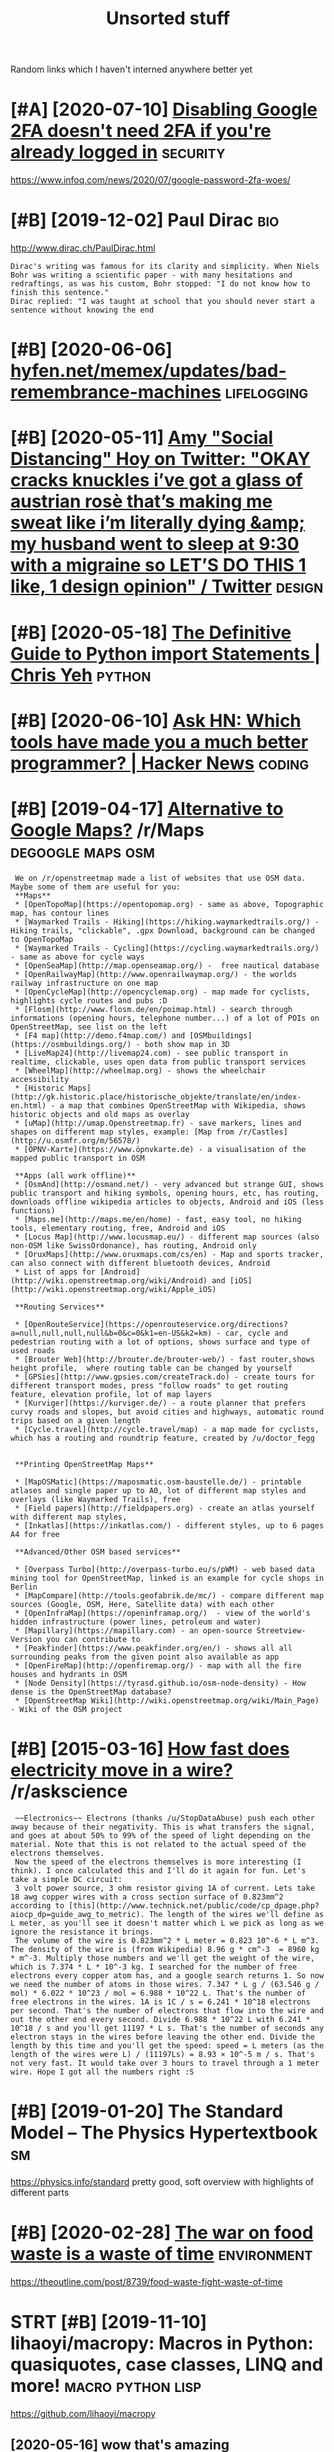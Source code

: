 #+TITLE: Unsorted stuff
#+logseq_graph: false

Random links which I haven't interned anywhere better yet

* [#A] [2020-07-10] [[https://news.ycombinator.com/item?id=23792767][Disabling Google 2FA doesn't need 2FA if you're already logged in]] :security:
:PROPERTIES:
:ID:       34cdb0124b844125d122e1a34b63bce0
:END:
https://www.infoq.com/news/2020/07/google-password-2fa-woes/
* [#B] [2019-12-02] Paul Dirac                                          :bio:
:PROPERTIES:
:ID:       0d07ac4290aef0afbb78c5d990c292de
:END:
http://www.dirac.ch/PaulDirac.html
: Dirac's writing was famous for its clarity and simplicity. When Niels Bohr was writing a scientific paper - with many hesitations and redraftings, as was his custom, Bohr stopped: "I do not know how to finish this sentence."
: Dirac replied: "I was taught at school that you should never start a sentence without knowing the end
* [#B] [2020-06-06] [[https://hyfen.net/memex/updates/bad-remembrance-machines][hyfen.net/memex/updates/bad-remembrance-machines]] :lifelogging:
:PROPERTIES:
:ID:       0105c98405c0c432945ed420f96e92f1
:END:

* [#B] [2020-05-11] [[https://twitter.com/amyhoy/status/1209693440872603651][Amy "Social Distancing" Hoy on Twitter: "OKAY *cracks knuckles* i’ve got a glass of austrian rosè that’s making me sweat like i’m literally dying &amp; my husband went to sleep at 9:30 with a migraine so LET’S DO THIS 1 like, 1 design opinion" / Twitter]] :design:
:PROPERTIES:
:ID:       dffad0dc7b401dfa904b9dea16a86d68
:END:

* [#B] [2020-05-18] [[https://chrisyeh96.github.io/2017/08/08/definitive-guide-python-imports.html][The Definitive Guide to Python import Statements | Chris Yeh]] :python:
:PROPERTIES:
:ID:       572b5bd9a49bcb0e26e008878878196b
:END:

* [#B] [2020-06-10] [[https://news.ycombinator.com/item?id=23468193][Ask HN: Which tools have made you a much better programmer? | Hacker News]] :coding:
:PROPERTIES:
:ID:       ba38d8ba7813620c83d6d6f88ce604c7
:END:
* [#B] [2019-04-17] [[https://reddit.com/r/Maps/comments/be3p32/alternative_to_google_maps/el32dfa/][Alternative to Google Maps?]] /r/Maps :degoogle:maps:osm:
:PROPERTIES:
:ID:       7b6f69971745909df09638a3c9da2ba7
:END:
:  We on /r/openstreetmap made a list of websites that use OSM data. Maybe some of them are useful for you:
:  **Maps**
:  * [OpenTopoMap](https://opentopomap.org) - same as above, Topographic map, has contour lines
:  * [Waymarked Trails - Hiking](https://hiking.waymarkedtrails.org/) - Hiking trails, "clickable", .gpx Download, background can be changed to OpenTopoMap
:  * [Waymarked Trails - Cycling](https://cycling.waymarkedtrails.org/) - same as above for cycle ways
:  * [OpenSeaMap](http://map.openseamap.org/) -  free nautical database
:  * [OpenRailwayMap](http://www.openrailwaymap.org/) - the worlds railway infrastructure on one map
:  * [OpenCycleMap](http://opencyclemap.org) - map made for cyclists, highlights cycle routes and pubs :D
:  * [Flosm](http://www.flosm.de/en/poimap.html) - search through informations (opening hours, telephone number...) of a lot of POIs on OpenStreetMap, see list on the left
:  * [F4 map](http://demo.f4map.com/) and [OSMbuildings](https://osmbuildings.org/) - both show map in 3D
:  * [LiveMap24](http://livemap24.com) - see public transport in realtime, clickable, uses open data from public transport services
:  * [WheelMap](http://wheelmap.org) - shows the wheelchair accessibility
:  * [Historic Maps](http://gk.historic.place/historische_objekte/translate/en/index-en.html) - a map that combines OpenStreetMap with Wikipedia, shows historic objects and old maps as overlay
:  * [uMap](http://umap.Openstreetmap.fr) - save markers, lines and shapes on different map styles, example: [Map from /r/Castles](http://u.osmfr.org/m/56578/)
:  * [ÖPNV-Karte](https://www.öpnvkarte.de) - a visualisation of the mapped public transport in OSM
: 
:  **Apps (all work offline)**
:  * [OsmAnd](http://osmand.net/) - very advanced but strange GUI, shows public transport and hiking symbols, opening hours, etc, has routing, downloads offline wikipedia articles to objects, Android and iOS (less functions)
:  * [Maps.me](http://maps.me/en/home) - fast, easy tool, no hiking tools, elementary routing, free, Android and iOS
:  * [Locus Map](http://www.locusmap.eu/) - different map sources (also non-OSM like SwissOrdonance), has routing, Android only
:  * [OruxMaps](http://www.oruxmaps.com/cs/en) - Map and sports tracker, can also connect with different bluetooth devices, Android
:  * List of apps for [Android](http://wiki.openstreetmap.org/wiki/Android) and [iOS](http://wiki.openstreetmap.org/wiki/Apple_iOS)
: 
:  **Routing Services**
: 
:  * [OpenRouteService](https://openrouteservice.org/directions?a=null,null,null,null&b=0&c=0&k1=en-US&k2=km) - car, cycle and pedestrian routing with a lot of options, shows surface and type of used roads
:  * [Brouter Web](http://brouter.de/brouter-web/) - fast router,shows height profile,  where routing table can be changed by yourself
:  * [GPSies](http://www.gpsies.com/createTrack.do) - create tours for different transport modes, press "follow roads" to get routing feature, elevation profile, lot of map layers
:  * [Kurviger](https://kurviger.de/) - a route planner that prefers curvy roads and slopes, but avoid cities and highways, automatic round trips based on a given length
:  * [Cycle.travel](http://cycle.travel/map) - a map made for cyclists, which has a routing and roundtrip feature, created by /u/doctor_fegg
: 
: 
:  **Printing OpenStreetMap Maps**
: 
:  * [MapOSMatic](https://maposmatic.osm-baustelle.de/) - printable atlases and single paper up to A0, lot of different map styles and overlays (like Waymarked Trails), free
:  * [Field papers](http://fieldpapers.org) - create an atlas yourself with different map styles,
:  * [Inkatlas](https://inkatlas.com/) - different styles, up to 6 pages A4 for free
: 
:  **Advanced/Other OSM based services**
: 
:  * [Overpass Turbo](http://overpass-turbo.eu/s/pWM) - web based data mining tool for OpenStreetMap, linked is an example for cycle shops in Berlin
:  * [MapCompare](http://tools.geofabrik.de/mc/) - compare different map sources (Google, OSM, Here, Satellite data) with each other
:  * [OpenInfraMap](https://openinframap.org/)  - view of the world's hidden infrastructure (power lines, petroleum and water)
:  * [Mapillary](https://mapillary.com) - an open-source Streetview-Version you can contribute to
:  * [Peakfinder](https://www.peakfinder.org/en/) - shows all all surrounding peaks from the given point also available as app
:  * [OpenFireMap](http://openfiremap.org/) - map with all the fire houses and hydrants in OSM
:  * [Node Density](https://tyrasd.github.io/osm-node-density) - How dense is the OpenStreetMap database?
:  * [OpenStreetMap Wiki](http://wiki.openstreetmap.org/wiki/Main_Page) - Wiki of the OSM project
* [#B] [2015-03-16] [[https://reddit.com/r/askscience/comments/2z8r01/how_fast_does_electricity_move_in_a_wire/cph2d70/][How fast does electricity move in a wire?]] /r/askscience
:PROPERTIES:
:ID:       9ac9e1f66fb2df643d57fd23385f571f
:END:
:  ~~Electronics~~ Electrons (thanks /u/StopDataAbuse) push each other away because of their negativity. This is what transfers the signal, and goes at about 50% to 99% of the speed of light depending on the material. Note that this is not related to the actual speed of the electrons themselves.
:  Now the speed of the electrons themselves is more interesting (I think). I once calculated this and I'll do it again for fun. Let's take a simple DC circuit:
:  3 volt power source, 3 ohm resistor giving 1A of current. Lets take 18 awg copper wires with a cross section surface of 0.823mm^2 according to [this](http://www.technick.net/public/code/cp_dpage.php?aiocp_dp=guide_awg_to_metric). The length of the wires we'll define as L meter, as you'll see it doesn't matter which L we pick as long as we ignore the resistance it brings.
:  The volume of the wire is 0.823mm^2 * L meter = 0.823 10^-6 * L m^3. The density of the wire is (from Wikipedia) 8.96 g * cm^-3  = 8960 kg * m^-3. Multiply those numbers and we'll get the weight of the wire, which is 7.374 * L * 10^-3 kg. I searched for the number of free electrons every copper atom has, and a google search returns 1. So now we need the number of atoms in those wires. 7.347 * L g / (63.546 g / mol) * 6.022 * 10^23 / mol = 6.988 * 10^22 L. That's the number of free electrons in the wires. 1A is 1C / s = 6.241 * 10^18 electrons per second. That's the number of electrons that flow into the wire and out the other end every second. Divide 6.988 * 10^22 L with 6.241 * 10^18 / s and you'll get 11197 * L s. That's the number of seconds any electron stays in the wires before leaving the other end. Divide the length by this time and you'll get the speed: speed = L meters (as the length of the wires were L) / (11197Ls) = 8.93 × 10^-5 m / s. That's not very fast. It would take over 3 hours to travel through a 1 meter wire. Hope I got all the numbers right :S
* [#B] [2019-01-20] The Standard Model – The Physics Hypertextbook       :sm:
:PROPERTIES:
:ID:       9f545a021f0a783b036080b2e21db6cf
:END:
https://physics.info/standard
pretty good, soft overview with highlights of different parts


* [#B] [2020-02-28] [[https://news.ycombinator.com/item?id=22434259][The war on food waste is a waste of time]] :environment:
:PROPERTIES:
:ID:       57389caa43fb51916a229d05699f9979
:END:
https://theoutline.com/post/8739/food-waste-fight-waste-of-time
* STRT [#B] [2019-11-10] lihaoyi/macropy: Macros in Python: quasiquotes, case classes, LINQ and more! :macro:python:lisp:
:PROPERTIES:
:ID:       968b43d52725381857cfafcc11f2a6c1
:END:
https://github.com/lihaoyi/macropy
** [2020-05-16] wow that's amazing https://macropy3.readthedocs.io/en/latest/discussion.html#function-advice
:PROPERTIES:
:ID:       54f2b8df980490e437df485b075ad9b4
:END:

* [#B] [2020-08-09] [[https://stackoverflow.com/questions/18770504/resize-ipython-notebook-output-window][resize ipython notebook output window - Stack Overflow]]
:PROPERTIES:
:ID:       84397f7717300789348472008ae5a9e8
:END:
: You can toggle the scroll window in the main menu of the notebook
: Cell -> Current Outputs -> Toggle Scrolling
* [#B] [2020-09-01] [[https://news.ycombinator.com/item?id=24344613][Mind Emulation Foundation]] :immortality:
:PROPERTIES:
:ID:       834ecca811efd03113e818a18ab1153c
:END:
https://mindemulation.org/
* [#B] [2020-08-20] [[https://news.ycombinator.com/item?id=24223701][Who to ignore – bullshit filters]] :media:
:PROPERTIES:
:ID:       68e462276c5cbdee97af5a9664ee789d
:END:
https://ernest.oppet.it/2020/08/14/who-to-ignore/
* [#B] [2020-01-30] [[https://news.ycombinator.com/item?id=22193451][Today I Learned That Not Everyone Has an Internal Monologue]] :mind:
:PROPERTIES:
:ID:       cfe3b9bff54e441ccca4e210775dffae
:END:
https://ryanandrewlangdon.wordpress.com/2020/01/28/today-i-learned-that-not-everyone-has-an-internal-monologue-and-it-has-ruined-my-day/
* [#B] [2019-11-17] Top 50 matplotlib Visualizations - The Master Plots (w/ Full Python Code) | ML+ :viz:
:PROPERTIES:
:ID:       97f22b634cafb28e973fefa4d4e4c056
:END:
https://www.machinelearningplus.com/plots/top-50-matplotlib-visualizations-the-master-plots-python/

* [#B] [2019-03-17] pylint useful stuff                              :python:
:PROPERTIES:
:ID:       f63a46210d8f1b1f46f5c58344208e67
:END:
: cell-var-from-loop -- can detect bad lambda capturing
:  pylint --disable='C,fixme,'
* [#B] [2020-10-15] [[http://farmdev.com/src/secrets/framehack/][Frame Hacks]] :python:
:PROPERTIES:
:ID:       40ccf81f8764cd83942d2b262fa0f2dc
:END:

* [#B] [2020-11-07] [[https://news.ycombinator.com/item?id=24999103][Programs are a prison: Rethinking the building blocks of computing interfaces]] :sadinfra:
:PROPERTIES:
:ID:       5d7f799bd16c8130a6074c6178cc7c84
:END:
https://djrobstep.com/posts/programs-are-a-prison
* [#B] [2019-10-18] About GitHub Actions - GitHub Help
:PROPERTIES:
:ID:       647e7d9c3b8e40d6d70028f139325490
:END:
https://help.github.com/en/articles/about-github-actions

* STRT [#B] Demos are important!                                    :project:
:PROPERTIES:
:CREATED:  [2019-12-11]
:ID:       2edda64f48b856793143095b56aee8a8
:END:
Link to the actual repo: https://github.com/hellojoshuatonga/react-use-fuzzy

As others said, I recommend adding a GitHub pages of a demo or something. Not fun having to spin this up yourself to test what it does/looks like.

* STRT [#B] try using devpi for uploading?                              :tox:
:PROPERTIES:
:CREATED:  [2019-08-02]
:ID:       91e2c7ab389adef46bce22c5ce375826
:END:
* TODO [#B] [2019-12-18] Software Tools for Hobby-Scale Projects       :json:
:PROPERTIES:
:ID:       b799a0b7930155072f803a5dbc916e11
:END:
https://rickcarlino.com/2019/11/02/software-tools-for-hobby-sized-projects-html.html
: MyJSON.com - Free Cloud Storage for JSON
* STRT [#B] [2019-12-11] kootenpv/gittyleaks: Find sensitive information for a git repo :security:project:promnesia:hpi:
:PROPERTIES:
:ID:       f300f406147663fbabc548d760bcf63b
:END:
https://github.com/kootenpv/gittyleaks
** [#C] [2020-01-17] eh, doesn't give you commit hash?
:PROPERTIES:
:ID:       115f4858a51513866924a0c3dbaab785
:END:

* STRT [#B] [2020-01-13] functools — Higher-order functions and operations on callable objects — Python 3.8.1 documentation :kython:
:PROPERTIES:
:ID:       6a025ca2425059caaf1a0f73420f860f
:END:
https://docs.python.org/3.8/library/functools.html
: @functools.cached_property(func)¶

nice!
* TODO [#B] Add project status to my stuff, like in upspin          :project:
:PROPERTIES:
:CREATED:  [2020-01-15]
:ID:       9e3a01f80258f7f7baaab87dff85ab64
:END:

* TODO [#B] explore doom-snippets?                                   :python:
:PROPERTIES:
:CREATED:  [2020-03-08]
:ID:       164d0f301a2d04b44c50875505522fff
:END:
* [#B] [2020-09-25] [[https://news.ycombinator.com/item?id=24593616][Toward a “Modern” Emacs]] :emacs:
:PROPERTIES:
:ID:       e05e7e7698a150423fa33b07e0b5d344
:END:
https://lwn.net/SubscriberLink/832311/03910e26a3f3e814/
* TODO [#B] nice and wholesome people                              :exobrain:
:PROPERTIES:
:CREATED:  [2020-06-17]
:ID:       86e9c1235d4e905cabed3b4ce8f9d7d6
:END:
- Chris Hadfield
- Rob Zombie
- John Carmack
- Lex Fridman
* [#B] [2020-08-25] [[https://httptoolkit.tech/will-it-cors/][Will It CORS?]] :cors:
:PROPERTIES:
:ID:       0af548acf2e1114be4303487a2a41ca7
:END:

* [#B] [2019-12-23] [[https://nplus1.ru/material/2019/12/22/simple-math][Объясняем шутку из твиттера про дедушку и лагранжиан квантовой теории поля]]
:PROPERTIES:
:ID:       742fcbe220634d45fb2228c6fcefafeb
:END:

* [#B] [2019-07-17] [[https://en.wikipedia.org/wiki/Quantum_Zeno_effect][Quantum Zeno effect]]
:PROPERTIES:
:ID:       52a6e64763b3e44176ef22901fd56439
:END:
** [2020-12-20] quantum zeno effect: measure the system often enough, it appears as if it's not changing.
:PROPERTIES:
:ID:       1eba4d8c-d0fd-4aaa-9228-16ae3ab0291c
:END:
evolution is linear, so after time dt the amplitude of changing state is proportional to dt, and probability to dt^2. So by making dt low enough, probability of ever changing state is arbitrary close to 0
** [2020-12-20] https://physics.stackexchange.com/questions/47252/simple-explanation-of-quantum-zeno-effect
:PROPERTIES:
:ID:       1f1afba99012466b9abb6311b3a028af
:END:

* [#B] [2020-06-30] [[https://quantumcomputing.stackexchange.com/questions/1262/how-are-quantum-gates-realised-in-terms-of-the-dynamic][architecture - How are quantum gates realised, in terms of the dynamic? - Quantum Computing Stack Exchange]]
:PROPERTIES:
:ID:       7e04bd90d5b2a16e92652999c4251f7b
:END:
* [#B] [2020-06-13] [[http://blog.rfox.eu/en/About_this_blog/What_do_I_mean_by_node.html][What do I mean by node?]] :exobrain:
:PROPERTIES:
:ID:       fcee859689f84dfcf84cbb292d0299a5
:END:
- comment:
  : good explanation
* [#B] [2018-06-19] https://samwho.co.uk/blog/2017/04/22/emulating-bad-networks/ :network:testing:
:PROPERTIES:
:ID:       2eeca21b09d1b303115d30da4f743f49
:END:
* [#C] [2020-01-24] logs - View stdout/stderr of systemd service - Unix & Linux Stack Exchange
:PROPERTIES:
:ID:       bc05436e713d79f3e48507530c65c35d
:END:
https://unix.stackexchange.com/questions/20399/view-stdout-stderr-of-systemd-service
: Note that using the standard logging mechanism like this will not create persistent logs by default. To do that, you'll need to create /var/log/journal, and then run sudo systemctl restart systemd-journald
* [#C] [2020-01-25] tmuxinator/tmuxinator: Manage complex tmux sessions easily
:PROPERTIES:
:ID:       500eb7bf4d500e5f9674ef80857d8ce2
:END:
https://github.com/tmuxinator/tmuxinator

* [#C] [2020-01-26] Not really. Enable something like MyPy or PyType on a big enough codebase with z... | Hacker News
:PROPERTIES:
:ID:       77bf70862aa94dd4fddc21ad2cdd3753
:END:
https://news.ycombinator.com/item?id=21902827
: Not really. Enable something like MyPy or PyType on a big enough codebase with zero explicit annotation and it'll already find plenty of bugs and unhandled cases from the inferred types alone. Some of these are stuff a strong IDE may catch too (using the wrong function name, passing wrong number of args, etc), but some other ones are actually deeper in the code.
: 
: So already, with zero annotations, you already get value out, let alone once you type a few tricky variables that are harder for Python to track.
* [#C] [2020-01-26] Hypermodern Python Chapter 4: Typing · Claudio Jolowicz's website
:PROPERTIES:
:ID:       1ea0ae92570cabbeb57b74fabaced6b4
:END:
https://cjolowicz.github.io/posts/hypermodern-python-04-typing/
: Typeguard is a runtime type checker for Python:
* [#C] [2020-01-29] linux - How to make htop sort by PID - Super User  :htop:
:PROPERTIES:
:ID:       aca7c032006e0579d137d787842d7baa
:END:
https://superuser.com/questions/275873/how-to-make-htop-sort-by-pid
: @OSX Press >.

- Comment:
: press > and select RES
* [#C] [2020-02-07] POSSE - IndieWeb                                   :silo:
:PROPERTIES:
:ID:       47cceee37deb3f464002d0dbbfe23e35
:END:
https://indieweb.org/POSSE#Publishing_Flows

* [#C] [2020-02-08] Haskell for all: Why Dhall advertises the absence of Turing-completeness :configs:
:PROPERTIES:
:ID:       70fb87a9ef8b2d6d8bd5a1094a4c0019
:END:
http://www.haskellforall.com/2020/01/why-dhall-advertises-absence-of-turing.html
: Why Dhall advertises the absence of Turing-completeness





* [#C] [2020-02-16] (8) 🔎Julia Evans🔍 on Twitter: "CORS https://t.co/uSrLqGIWR0" / Twitter
:PROPERTIES:
:ID:       ca32335ec5e83005cbb226a2fda37ab8
:END:
https://twitter.com/b0rk/status/1162392625057583104
: CORS
* [#C] [2020-02-20] backup - Basic rsync command for bit-identical copies - Unix & Linux Stack Exchange
:PROPERTIES:
:ID:       14789e61caac188161487d6e1c718942
:END:
https://unix.stackexchange.com/questions/118883/basic-rsync-command-for-bit-identical-copies
: So this is the basic command to make the destination identical to the source (absent hard links, ACLs and extended attributes):
: 
: rsync -a --delete SOURCE/ DESTINATION/
* [#C] [2020-02-24] doom-emacs/faq.org at develop · hlissner/doom-emacs
:PROPERTIES:
:ID:       ce7a7bdbe940dd716dd572bba95a401e
:END:
https://github.com/hlissner/doom-emacs/blob/develop/docs/faq.org#how-do-i-change-the-leaderlocalleader-keys
: Don’t be that guy who PRs 99 whitespace adjustments around his one-line contribution.
* [#C] [2020-04-05] Max Tegmark on Steps toward building an AI physicist - YouTube :physics:
:PROPERTIES:
:ID:       fb4250b63f8b8fe0003a02c9bccad1e6
:END:
https://www.youtube.com/watch?v=9atnfAHBfSI&list=WL&index=41&t=0s
: ok, interesting. so it's using some techniques to discover symbolic expressions, discover symmetries etc
* [#C] [2020-03-18] remarkable: What's their portability story? I don't want my personal knowledge store to be l... | Hacker News
:PROPERTIES:
:ID:       ed6a1bf7c8543f4af56c3b6d599c1b46
:END:
https://news.ycombinator.com/item?id=22607112
: Not great, you can only officially export PDF, PNG, or SVG, though their cloud management does seem to work really well and as I understand, files are stored locally on each device once synced.
: That said, it runs linux so you could conceivably backup the files yourself. You can ssh into your tablet, run sftp, w/e. But they are in some proprietary .lines format.
: There's a wiki with more details (the file format stuff is further down): https://remarkablewiki.com/tech/filesystem
: It may be possilbe you could hack it to run xournal, but I've no idea.
* [#C] [2020-04-19] [[https://news.ycombinator.com/item?id=22914789][QRCP: Transfer files to mobile device by scanning a QR code from the terminal | Hacker News]]
:PROPERTIES:
:ID:       4984ad4328eb5e62a4f45fe338e9813f
:END:

* [#C] [2020-04-19] [[https://jeremykun.com/2020/01/14/the-communicative-value-of-using-git-well/][The Communicative Value of Using Git Well – Math ∩ Programming]] :git:
:PROPERTIES:
:ID:       ab1cef2ef65c5576aaabf358d96cc236
:END:
* [#C] [2020-04-21] [[http://localhost:3000/agents/new][Create Agent - Huginn]] :project:
:PROPERTIES:
:ID:       34212875f2f14c10888efb1b405c9356
:END:
- comment:
  : so nice that huginn just gives you examples you can follow
* [#C] [2020-04-25] [[https://ncase.me/][It's Nicky Case!]]             :sim:
:PROPERTIES:
:ID:       9d84c4290bb5531a76d524b95df5c1ce
:END:

* [#C] [2020-05-06] [[https://teletype.atom.io/][Teletype for Atom]]
:PROPERTIES:
:ID:       de9eee20ce8bf226ea6809725b0242be
:END:
- comment:
  : collaborative editing
* [#C] [2020-05-05] [[https://drewdevault.com/2019/03/04/sourcehut-design.html][Sourcehut’s spartan approach to web design | Drew DeVault’s Blog]]
:PROPERTIES:
:ID:       576c620efbc7ff00bab0eeb72073bf2e
:END:
: Sourcehut's spartan approach to web design
* [#C] [2020-01-02] Open source project name checker - OSPNC        :project:
:PROPERTIES:
:ID:       17bd6f5c39e998ba7f1a11db873b96db
:END:
http://ivantomic.com/projects/ospnc/
* [#C] [2020-06-18] [[https://pythonspeed.com/articles/dockerizing-python-is-hard/][Broken by default: why you should avoid most Dockerfile examples]]
:PROPERTIES:
:ID:       32994bb7de6193be33518021fbb64b0e
:END:
: If you want fast builds, you want to rely on Docker’s layer caching. But by copying in the file before running pip install, all later layers are invalidated—this image will be rebuilt from scratch every time.
: 
* [#C] [2019-12-15] Terms of Service; Didn't Read
:PROPERTIES:
:ID:       7e3ca9be7e12f22f8136efe499eadd40
:END:
https://tosdr.org/

* [#C] [2019-12-16] What are the pros and cons of using flexbox? - Quora :css:
:PROPERTIES:
:ID:       c56d72da76ee09265589365c474d420e
:END:
https://www.quora.com/What-are-the-pros-and-cons-of-using-flexbox
: The pros are plentiful.
: It makes things like space allocation a lot simpler and far fewer lines of code.
: Unfortunately, not all browsers can identify and correctly interpret flexbox. Give it a few more years for (mostly) mobile browsers to catchup.
* [#C] [2019-12-16] 3 shell scripts: Kill weasel words, avoid the passive, eliminate duplicates :writing:
:PROPERTIES:
:ID:       d2e0bdf7159df08e195a017e84b6504c
:END:
http://matt.might.net/articles/shell-scripts-for-passive-voice-weasel-words-duplicates/
: 3 shell scripts to improve your writing, or "My Ph.D. advisor rewrote himself in bash."
* STRT [#C] [2020-05-13] [[https://github.com/amontalenti/elements-of-python-style][amontalenti/elements-of-python-style: Goes beyond PEP8 to discuss what makes Python code feel great. A Strunk & White for Python.]] :python:
:PROPERTIES:
:ID:       6a519af8c44e126701ab48881cb21b1c
:END:
: Use parens (...) for fluent APIs
* [#C] [2020-05-18] [[https://www.dcrainmaker.com/2020/05/strava-cuts-off-leaderboard-for-free-users-reduces-3rd-party-apps-for-all-and-more.html][Strava Cuts Off Leaderboard for Free Users, Reduces 3rd Party Apps for All, and More | DC Rainmaker]] :sadinfra:
:PROPERTIES:
:ID:       70c68545ed2f9b59ba96902cf49e56e9
:END:

* [#C] [2020-05-19] [[https://news.ycombinator.com/item?id=23237559][Blogging Is Not Dead | Hacker News]] :rss:
:PROPERTIES:
:ID:       8618478272e0b412aee07f3a32352a86
:END:
: If you want to see more high quality blog posts, then I highly recommend taking actions to help promote and encourage them. Sign up for a mailing list or subscribe to an RSS feed when you find a blog that consistently produces quality material. Post new or old content on Hacker News, Reddit, Lobsters, Twitter, and other communities where you think they would be a good fit. Upvote and retweet quality content that you run across, and flag stuff that's blatantly marketing spam. Leave comments on the blog or reach out to the author over email. Even as a single individual, these sort of actions have a much bigger impact than you might expect.
* [#C] [2020-05-19] [[https://github.community/t5/GitHub-Actions/is-there-expression-syntax-to-do-pattern-matching-regex-on/td-p/36295][Solved: is there expression syntax to do pattern matching ... - GitHub Community Forum]] :githubactions:
:PROPERTIES:
:ID:       74e069bfd0a14aee29fc945f00d08de3
:END:
: Regex cannot be used in expression for now,

- comment:
  : for fucks sake, can't use regexes in github acitons pipelines?
* [#C] [2020-05-20] [[https://twitter.com/lukaseder/status/1262770756997591042][Lukas Eder on Twitter: "Still one of the best explanations of covariance vs contravariance, or consumers vs producers https://t.co/UPnpItRdi7 https://t.co/P8KzmWzX8R" / Twitter]]
:PROPERTIES:
:ID:       d36ba30f16121004c71cd1540a03e4e0
:END:
: Still one of the best explanations of covariance vs contravariance, or consumers vs producers
* [#C] [2020-05-25] [[https://dmerej.info/blog/post/docopt-v-argparse/][docopt v argparse • Dimitri Merejkowsky]] :python:
:PROPERTIES:
:ID:       48c9497b9314729d3fa8d76343f7b63a
:END:
: But for big projects with lots of subcommands, written in Python, using argparse may be a better idea, especially if you need to do advanced stuff for your parsing, like configuring common options in one function, allow plug-ins to change the command line API, and so on …
* [#C] [2020-05-27] [[https://fraidyc.at/][Fraidycat]]  :project:inspiration:
:PROPERTIES:
:ID:       aebd23f6854f35060230546358da3a3e
:END:
- comment:
  : nice design and summary on this page
* [#C] [2020-05-28] [[https://softwareengineering.stackexchange.com/questions/290566/is-localstorage-under-the-cookie-law][javascript - Is localStorage under The Cookie Law? - Software Engineering Stack Exchange]]
:PROPERTIES:
:ID:       7727c394fe3611b7eff3a7b31b6a0e23
:END:
: The cookie law is not actually about cookies (and its not actually called the cookie law). Its about tracking users, storing and sharing the information with third parties. Cookies are just the most popular method to track users.
: If you don't want to show the "cookie warning" then just don't track the users beyond the session and don't share traffic data with third parties.
: The actual directive.
* [#C] [2020-05-28] [[https://github.com/rht/star.zulipchat.com][rht/star.zulipchat.com: Public realms found in *.zulipchat.com]] :zulip:
:PROPERTIES:
:ID:       71f4e25d124b46e313ba501c4cd9f68e
:END:
* [#C] [2020-06-06] [[https://drewdevault.com/2020/06/06/Add-a-contrib-directory.html][Add a “contrib” directory to your projects | Drew DeVault’s Blog]] :project:
:PROPERTIES:
:ID:       82eddd48db082c495fa97f6418658bdb
:END:

* [#C] [2020-06-08] [[https://julian.digital/2020/02/23/my-quantified-self-setup/][My Quantified Self Setup « julian.digital]] :qs:
:PROPERTIES:
:ID:       3ed7a14c7ebb24560f803fb0bbcd9128
:END:
- comment:
  : lots of interesting subjective/percieved stats
* [#C] [2020-06-16] emotion wheel [[https://twitter.com/QiaochuYuan/status/1272990004633989120][(1) QC on Twitter: "TL feels heavy today so let's do another vibe check with the feel wheel. how's everyone feeling today? in as much or as little detail as you're into https://t.co/X95f6LZnV6" / Twitter]] :emotions:
:PROPERTIES:
:ID:       e2e0a5f3c6f42ae8c3ff43cf44c2ae5e
:END:
: TL feels heavy today so let's do another vibe check with the feel wheel. how's everyone feeling today? in as much or as little detail as you're into
* [#C] [2020-06-19] [[https://news.ycombinator.com/item?id=11662380][This is our long-running experiment in story re-upping. I've described it at htt... | Hacker News]] :hackernews:
:PROPERTIES:
:ID:       4e80d04b7e1f22dbe285f222dff9fbef
:END:
* [#C] [2020-06-22] [[https://news.ycombinator.com/item?id=22305446][We've been running mypy on our project for about a year now and it's one of the ... | Hacker News]] :mypy:
:PROPERTIES:
:ID:       957d177328c0a22f519fd24c27f05f20
:END:
: We implemented it progressively. At first I added it as a make target but didn't make it mandatory in CI so I could learn how to use it. Then I made it mandatory for a few files that I was the only active contributor to. Then I slowly added more and more files across the project, sometimes as I touched them for other reason and other times as independent changes. Eventually as mypy caught more and more bugs in other contributor's changes they started getting on board and adding type hints as well, until the vast majority of the project was hinted (we'll be getting to 100% within a few weeks).
* [#C] [2020-01-01] Pavel Fatin » Blog Archive » Typing with pleasure - Blog about human and technology :latency:inspiration:analysis:
:PROPERTIES:
:ID:       d72efb4e533174d504a37134c9044d7b
:END:
https://pavelfatin.com/typing-with-pleasure/
- Comment:
: Amazing in-depth analysis of keyboard typing latency
: could also benchmark org-mode with the tool they mentioned
* [#C] Uncertaincy principle nice video                         :quantum:viz:
:PROPERTIES:
:CREATED:  [2018-10-08]
:ID:       17593bd9390350e5d07f7c797c4afdb9
:END:
https://youtu.be/VwGyqJMPmvE?t=469 -- if you limit the time domain of a pure note, counterintuitively, you'll have to use more sine waves to approximate it, so widen the frequency domain
* [#C] [2019-06-18] Energy drift - Wikipedia                     :symplectic:
:PROPERTIES:
:ID:       3c50ad6a2c7a0bb81dbaa1c8f035343f
:END:
https://en.wikipedia.org/wiki/Energy_drift
: Energy drift - usually damping - is substantial for numerical integration schemes that are not symplectic, such as the Runge-Kutta family.
* [#C] [2019-12-13] [[https://news.ycombinator.com/item?id=21780659][Show HN: Happy Hues – Curated colors in context]] :design:
:PROPERTIES:
:ID:       cfaec0705b920724fc9564081fa9056b
:END:
https://www.happyhues.co/
* [#C] [2019-12-20] [[https://news.ycombinator.com/item?id=21844007][Bugjail, a completely new way of debugging]] :debug:
:PROPERTIES:
:ID:       0e3840892f18ecd6aa01cf54551fe6ac
:END:
https://bugjail.com/
** [2020-01-31] basically, debugging database? e.g. you can trace all arguments, callers etc
:PROPERTIES:
:ID:       63b68724d1c10c9ffae2c07e7d0c489c
:END:
* [#C] [2019-11-29] [[https://news.ycombinator.com/item?id=21655958][Firefox Replay]]
:PROPERTIES:
:ID:       8c8a387fbe99d9907b1ad0467f5c7728
:END:
https://firefox-replay.com/
* [#C] [2019-12-17] [[https://news.ycombinator.com/item?id=21811888][MIT's browser based climate change simulation]] :climate:
:PROPERTIES:
:ID:       cc5a38cfd248f92d4d62b41a45085052
:END:
https://en-roads.climateinteractive.org/scenario.html?v=2.7.6
* [#C] [2019-12-23] [[https://news.ycombinator.com/item?id=21860741][Show HN: Generate names like snapchat, dropbox, paypal for your next project]] :project:
:PROPERTIES:
:ID:       12a54f138d7fb666d37cbd6fbd5f6a74
:END:
https://namewink.com/
* [#C] [2020-01-01] [[https://news.ycombinator.com/item?id=21926027][Rhasspy is an open source, fully offline voice assistant toolkit]]
:PROPERTIES:
:ID:       6e54eb6de67b63fae095861994b91248
:END:
https://rhasspy.readthedocs.io/en/latest/
* [#C] [2020-01-15] [[https://news.ycombinator.com/item?id=22048086][Disprove quantum immortality without risking your life (2019)]]
:PROPERTIES:
:ID:       925e5f9906a41a8254b23f55dc59844e
:END:
https://vankessel.io/disproving-quantum-immortality
* [#C] [2020-01-15] [[https://news.ycombinator.com/item?id=22054433][Show HN: CrossHair – SMT Assisted Testing for Python]] :testing:python:
:PROPERTIES:
:ID:       d83c04cfc9f69c5c6318a5847a33b308
:END:
https://github.com/pschanely/CrossHair
* [#C] [2020-03-04] [[https://news.ycombinator.com/item?id=22478854][Reddit has become a guide to personal finance]] :blog:
:PROPERTIES:
:ID:       4564cce001fb93cb6bb65e45954bbb59
:END:
https://qz.com/1707479/reddit-has-become-a-guide-to-personal-finance/
* [#C] [2020-03-07] [[https://news.ycombinator.com/item?id=22502541][If nearly all Airbnb reviews are positive, does that make them meaningless?]] :scoring:
:PROPERTIES:
:ID:       88312932e5814beffff9f447c8faf55c
:END:
https://www.academia.edu/30544981/If_Nearly_all_Airbnb_Reviews_are_Positive_Does_that_Make_them_Meaningless?email_work_card=title
* [#C] [2020-04-02] [[https://news.ycombinator.com/item?id=22758218][How to manage HTML DOM with vanilla JavaScript only?]]
:PROPERTIES:
:ID:       35ddb3cc2adbfd84d63f3f5bbf756346
:END:
https://htmldom.dev/
* [#C] [2020-04-07] [[https://news.ycombinator.com/item?id=22801661][Show HN: A curated set of colour combinations]] :design:
:PROPERTIES:
:ID:       b08a45aeba3da66732845d18998da407
:END:
https://duo.alexpate.uk/
* [#C] [2020-03-26] [[https://news.ycombinator.com/item?id=22685537][Ask HN: Best sleep trackers?]]
:PROPERTIES:
:ID:       859038736cc64fb2e0ce0e342368ece3
:END:
https://news.ycombinator.com/item?id=22685537
** [2020-08-16] not much interesting for me, but probably good summary of what are people using (in comments)
:PROPERTIES:
:ID:       063a8cb47253a0670bed7dbcb55c3f3f
:END:
* [#C] [2019-10-06] tmrowco/tmrowapp-contrib: Tomorrow automatically calculates the climate impact of your daily choices by connecting to apps and services you already use. :environment:
:PROPERTIES:
:ID:       076fd53d6cda06cd035c53537fe52465
:END:
https://github.com/tmrowco/tmrowapp-contrib
: The connect method is used to ask for user credentials (OAuth flows are also supported). The collect method is called periodically (typically every few hours) to fetch new activities. As the methods are pure, and to avoid re-asking the user for credentials everytime the collect method is called, a state object can be used to persist information (such as password, tokens..) across collects.
: 
: Activities require a certain formatting:
* [#C] [2020-04-13] [[https://liberapay.com/][Liberapay]] insanely clean ui :ui:
:PROPERTIES:
:ID:       413011e86ce1d56ad19ff144c6d27de2
:END:
* STRT [#C] [2020-01-16] ngrok - secure introspectable tunnels to localhost :project:
:PROPERTIES:
:ID:       ef2e4dab41aaefb5d5313398ba91b2c2
:END:
https://ngrok.com/
* [#C] [2018-07-12] https://github.com/fasouto/awesome-dataviz      :dataviz:
:PROPERTIES:
:ID:       2b59044109930c5dcd1a9a2b3943a78b
:END:
* [#C] [2018-05-01] conducting blind experiments                         :qs:
:PROPERTIES:
:ID:       1715c373092d3788d5c19d23dc6c7d52
:END:
https://www.gwern.net/Nootropics#blinding-yourself
https://www.gwern.net/Nootropics#modalert-blind-day-trial

* [#C] [2019-02-13] Get raw data from commercial activity trackers | okinesio :qs:
:PROPERTIES:
:ID:       3a5cc6ff004f03296565238b0c60354c
:END:
http://okinesio.org/development/how-to-get-raw-data-from-commercial-activity-trackers

* [#C] [2019-05-21] How To Build A Smart Home Sensor | Popular Science   :qs:
:PROPERTIES:
:ID:       1d00acbe1cc1f1281959a254e12d9634
:END:
https://www.popsci.com/how-build-home-sensor

* [#C] [2019-11-29] typeddjango/awesome-python-typing: Collection of awesome Python types, stubs, plugins, and tools to work with them.
:PROPERTIES:
:ID:       dddafeab79b66bc16e9c80b69ad111be
:END:
https://github.com/typeddjango/awesome-python-typing
* [#C] [2019-12-05] Hedonic treadmill - Wikipedia
:PROPERTIES:
:ID:       781d7ab2d40a99d4dce07597f8c9f223
:END:
https://en.wikipedia.org/wiki/Hedonic_treadmill
: The hedonic treadmill, also known as hedonic adaptation, is the observed tendency of humans to quickly return to a relatively stable level of happiness despite major positive or negative events or life changes
* [#C] [2019-12-20] Web Archiving Community · pirate/ArchiveBox Wiki :archiving:linkrot:
:PROPERTIES:
:ID:       dc3cab9a91952a2ff35f92b97e542515
:END:
https://github.com/pirate/ArchiveBox/wiki/Web-Archiving-Community

* TODO [#C] [2019-09-06] Offline First and the Circle of Web        :offline:
:PROPERTIES:
:ID:       3de680d67e5fc89ca684753498ef6893
:END:
http://hood.ie/blog/offline-first-and-the-circle-of-web.html

** TODO [#C] [2019-09-06] Offline First and the Circle of Web, Part II: Breaking the Circle :offline:
:PROPERTIES:
:ID:       dbd4147c9f3ce0ab6ad406f27400a8fb
:END:
http://hood.ie/blog/offline-first-and-the-circle-of-web-part-ii-breaking-the-circle.html
* [#C] [2019-12-08] Statically-typed error handling in Python using Mypy | Hacker News :mypy:
:PROPERTIES:
:ID:       c562682684decf951a84c09783a1b74e
:END:
https://news.ycombinator.com/item?id=21736620
: My approach is to dial up strictness gradually as code proves its value. I'll start out building a project and not validating on I/O, but as the requirements get locked down and the code has proven itself, I'll clean up all the edge cases - which will often mean adding in progressively stricter validation on border code.
: The advantage of this is that if you end up not wasting too much time "building the wrong thing". Let's say that you took one form of I/O and built massively strict validation in and then realized later that you should have taken an entirely different form of I/O for your subsystem. All that time building in validation on that useless part of code was a pointless waste.
: I don't have any stats, but my gut feel is that on average 40% of code can end up being tossed in this way (in some projects it's 100% =).
: Prototyping speed is, additionally, not just useful in reducing the cost of building the right kind of code, it's useful in reducing the cost of building the right kind of test (a really underappreciated facet of building mission critical systems).

In my younger years I used to believe that for mission critical systems "building the wrong thing" was somehow less of a problem in code because you could fix requirements and do architecture upfront with some sort of genius architect. Turns out this was wrong.
* [#C] [2019-12-21] cheeaun/awesome-hacker-news: Awesome Hacker News: a collection of awesome Hacker News apps, libraries, resources and shiny things.
:PROPERTIES:
:ID:       deef7199e6400d3fa395c78fd834ae91
:END:
https://github.com/cheeaun/awesome-hacker-news

* [#C] [2020-05-04] [[https://intoli.com/blog/terminal-recorders/][Terminal Recorders: A Comprehensive Guide]] :demo:
:PROPERTIES:
:ID:       3460785a82a0c347b82762d6dff99b74
:END:

* [#C] [2020-05-05] [[https://www.djcbsoftware.nl/code/mu/mu4e/High_002dlevel-overview.html][High-level overview (Mu4e 1.4 user manual)]] :software:
:PROPERTIES:
:ID:       6f6557310c1da84aedb68b47432f6ff3
:END:
:               +---------+
:               | emacs   |
:               |    +------+
:               +----| mu4e | --> send mail (smtpmail)
:                    +------+
:                     |  A
:                     V  |  ---/ search, view, move mail
:               +---------+    \
:               |   mu    |
:               +---------+
:                 |    A
:                 V    |
:               +---------+
:               | Maildir |  <--- receive mail (fetchmail,
:               +---------+                     offlineimap, ...)

- comment:
  : characters (e.g. A, V) can be used for drawing

* [#C] [2019-10-25] About this website | LOW←TECH MAGAZINE
:PROPERTIES:
:ID:       cb9686dd23ac8e9c33015335ae6f2aa8
:END:
https://solar.lowtechmagazine.com/about.html
: Below are some of the design decisions we made to reduce energy use. We have published a separate document that focuses on the front-end efforts, and one that focuses on the back-end. We have also released the source code for our website design.
** [#C] [2019-10-25] About this website | LOW←TECH MAGAZINE
:PROPERTIES:
:ID:       4c5f1a463581b357acd7db07b834b7e9
:END:
https://solar.lowtechmagazine.com/about.html
: We wrote two extra articles with more in-depth technical information: How to build a low-tech website: software and hardware, which focuses on the back-end, and How to Build a Low-tech Website: Design Techniques and Process, which focuses on the front-end.
* [#C] [2020-10-24] [[https://news.ycombinator.com/item?id=24874102][LiveCode is a modern day HyperCard (2019) | Hacker News]] :python:gui:
:PROPERTIES:
:ID:       c248734310406f4e972bbdc0b347738f
:END:
: In the spirit of HN contrarian comments, I'd say the closest thing spiritually to a modern-day HyperCard is PySimpleGUI: https://github.com/PySimpleGUI
* [#C] [2020-08-12] [[https://www.divergent-desktop.org/blog/2020/08/10/principles-overview/][12 Principles for a Diverging Desktop Future]] :computing:
:PROPERTIES:
:ID:       0dcd175249ab44c56a93acec36a89aa0
:END:

* [#C] [2020-03-14] jestem króliczkiem on Twitter: "or, you can encode dependencies in types: @dataclass(init=False) class FancyPath: path: Path mtime: float def __init__(self, path: Path): self.path = path self.mtime = path.stat().st_mtime" / Twitter :cachew:python:
:PROPERTIES:
:ID:       6670daab5853c481c6bb79bfd88b43f5
:END:
https://twitter.com/karlicoss/status/1238791294547353601
: @dataclass
: (init=False)
: class FancyPath:
:     path: Path
:     mtime: float
:     def __init__(self, path: Path):
:         self.path = path
:         self.mtime = path.stat().st_mtime

Comment:
: right, I suppose it's type to use dataclasses
* [#C] [2020-03-31] nektos/act: Run your GitHub Actions locally 🚀
:PROPERTIES:
:ID:       2918a9a143e881246650f3701cdcd863
:END:
https://github.com/nektos/act
: ok it works with CI now...
* [#C] [2020-02-13] alphapapa/org-almanac: Almanac for Org mode         :org:
:PROPERTIES:
:ID:       5e57b6678a67eb7eadddf81c79d86ff8
:END:
https://github.com/alphapapa/org-almanac
how are people using org-mode

* [#C] [2020-01-25] fpereiro/backendlore: How I write backends      :backend:
:PROPERTIES:
:ID:       c7a598f193521b6214d8d750fa6307cc
:END:
https://github.com/fpereiro/backendlore

* [#C] [2020-04-11] Traps for the Unwary in Python’s Import System — Nick Coghlan's Python Notes 1.0 documentation :python:
:PROPERTIES:
:ID:       b5d457d5b373a332bf1aa510e3b3bbdf
:END:
http://python-notes.curiousefficiency.org/en/latest/python_concepts/import_traps.html#the-init-py-trap

* [#C] [2020-05-17] Nonlinear Conversational Medium — gray crawford      :im:
:PROPERTIES:
:ID:       45d35b1a3a407c414b18f81213351ad9
:END:
https://www.graycrawford.com/nonlinear-conversational-medium
: Conversations branch out, delineating subtopics spatially. This allows the conversation to be more surveyable, and individual topics can split off into their own subtopics.
* [#C] [2020-05-17] Fragile narrow laggy asynchronous mismatched pipes kill productivity - Tristan Hume :distributed:
:PROPERTIES:
:ID:       9cb86446165374002c00adbb7a81628b
:END:
https://thume.ca/2020/05/17/pipes-kill-productivity/

* [#C] [2020-05-22] [[https://scrapism.lav.io/][Scrapism - Scrapism]] scraping tutorial :scraping:
:PROPERTIES:
:ID:       3cc6381ccd05ca0dacdf0ef82d1620af
:END:

* [#C] [2020-05-24] [[https://gist.github.com/jjperezaguinaga/4243341][Understanding Google Chrome Extensions]]
:PROPERTIES:
:ID:       15d431a294bf3603b0d72eb0fb52d559
:END:

* [#C] [2020-05-28] [[https://meta.wikimedia.org/wiki/Research_on_open_source_team_communication_tools][Research on open source team communication tools - Meta]]
:PROPERTIES:
:ID:       3ea4b675f92450973b6449fb3eec5a07
:END:

* [#C] [2020-06-21] [[https://dansilvestre.com/gtd-gmail/][GTD Gmail: Inbox Zero and Optimized Email Workflow]]
:PROPERTIES:
:ID:       0158c3cbcca93d9d18f71014539aa617
:END:

* [#C] [2020-08-22] use chronic (by default cron spams with stdout/stderr)
:PROPERTIES:
:ID:       f646145c47a4ca1bc34a9483da6f0eca
:END:
: I use `chronic` in almost all of my cron jobs so that cron sends me an email with the output only if the command has a return code of != 0.
* TODO [#C] [2020-01-01] RichardLitt/meta-knowledge: 💡 A list of knowledge repositories :publish:exobrain:
:PROPERTIES:
:ID:       f1ad78c51126b3ce5e62d73170d1b6c9
:END:
https://github.com/RichardLitt/meta-knowledge
** [2020-01-17] later when I publish my org-mode sources
:PROPERTIES:
:ID:       026ef90c4aa47d47c4ce585f2251ed86
:END:
* [#C] hack to allow optional git dependencies                     :pip:pypi:
:PROPERTIES:
:CREATED:  [2020-04-19]
:ID:       5eab7d63b5319ba82a141646a7c235c8
:END:
: def building_for_pypi() -> bool:
:     return sys.argv[1] == 'sdist'
:    for_pypi = building_for_pypi()
:            'my': [] if for_pypi else ['HPI @ git+https://github.com/karlicoss/my.git'],
:        },
* STRT [#C] people working on PKM things with examples of products etc :blog:
:PROPERTIES:
:CREATED:  [2019-12-18]
:ID:       29dd219b13eea8de92ed071f1c38a57c
:END:


* TODO [#C] The Communicative Value of Using Git Well – Math ∩ Programming :practices:
:PROPERTIES:
:CREATED:  [2020-01-16]
:ID:       de44b5f70077e6c4a44836c44a8e8fb7
:END:
: I’ve written up my ideas, under the name ‘Literate Git’, at https://github.com/bennorth/literate-git if you’re interested.
: The tool I wrote turns a structured git history into an interactive web page.
: There’s an example there of how the ideas might work in a tutorial setting.
: After I gave a talk on this work, one of the people in the audience tried it with the Haskell LLVM tutorial: https://lukelau.me/kaleidoscope/

* TODO [#C] real life > videogames                                  :me:blog:
:PROPERTIES:
:CREATED:  [2020-05-13]
:ID:       87169ea4b2e54c25b22aface4a06cb38
:END:
there is stuff to build and solve
* TODO [#C] Do you fear death? Why/why not?                :think:death:blog:
:PROPERTIES:
:CREATED:  [2019-04-11]
:ID:       009457682b1f48a7f01424f71dbf8897
:END:
https://www.reddit.com/r/askreddit/comments/ba89s2/_/

* TODO [#C] [2020-12-07] [[https://news.ycombinator.com/item?id=25322091#25325329][VisiData in 60 Seconds | Hacker News]] :project:
:PROPERTIES:
:ID:       1b5665f9a7e45e8ba96e45bdb53fb162
:END:
: Wow, the project homepage has a great dynamic command-line generator that lets you specify what you are trying to do. This may exist elsewhere, but it's the first time I've seen it and I hope to see it on more projects! https://www.visidata.org/
: 
* [#C] [2020-12-08] [[https://hakibenita.com/python-mypy-exhaustive-checking#type-narrowing-in-mypy][Exhaustiveness Checking with Mypy | Haki Benita]]
:PROPERTIES:
:ID:       b96ed3370faeb4cdf9e28c44599748ee
:END:

* [#C] [2020-12-13] [[https://karthinks.com/software/more-batteries-included-with-emacs/][More batteries included with emacs | Karthinks]] :emacs:regex:
:PROPERTIES:
:ID:       f41dab6384dcc3c9060ba63a6844c72f
:END:
: A cleaner approach to regular expressions in Emacs, as most package maintainers will tell you, is to use the rx library instead. rx translates regular expressions in sexp form to a regexp string:
* TODO [#C] [2020-05-18] [[https://github.com/MatthieuBizien/roam-to-git/issues/4][Suggestion: use Github actions to execute backup & commit changes to the repository · Issue #4 · MatthieuBizien/roam-to-git]] :hpi:promnesia:
:PROPERTIES:
:ID:       0ad5b46c75682890e244d0f2049abfb1
:END:
: schedule:
: - cron: "*/10 * * * *"
* [#C] [2020-01-23] Web bloat                                   :blog:static:
:PROPERTIES:
:ID:       80e102cdc9e57741e80587c45517d704
:END:
https://danluu.com/web-bloat/

* [#C] [2020-01-25] guides/ALTERNATIVES.md at master · mayfrost/guides
:PROPERTIES:
:ID:       550cf8eb209022039fa4d2f5d19cfe37
:END:
https://github.com/mayfrost/guides/blob/master/ALTERNATIVES.md
: ALTERNATIVES TO BLOATWARE

* TODO [#D] [2019-09-21] ipfs/awesome-ipfs: Useful resources for using IPFS and building things on top of it :ipfs:
:PROPERTIES:
:ID:       f934fb4a0b05aae03aa48688fd16c75c
:END:
https://github.com/ipfs/awesome-ipfs#readme

* STRT [#D] [2019-09-22] DongjunLee/kino-bot: Personal Assistant Based on Slack Bot for Myself :passistant:
:PROPERTIES:
:ID:       94be61b40f1db5ea086cfac40d338e55
:END:
https://github.com/DongjunLee/kino-bot

* [#D] [2019-12-02] John Carlos Baez on Twitter: "Can we actually remove carbon dioxide from the air? Yes! Can we remove enough to make a difference? Yes! But what are the best ways, and how much can they accomplish? I explain that in my new article in Nautilus, an online science magazine: https://t.co/y4rQjKvm5J" / Twitter
:PROPERTIES:
:ID:       2bf4a6f17d155e9cd79555503329e8c0
:END:
https://twitter.com/johncarlosbaez/status/1201541199003176960
: Can we actually remove carbon dioxide from the air?   Yes!  Can we remove enough to make a difference?   Yes!    But what are the best ways, and how much can they accomplish?   I explain that in my new article in Nautilus, an online science magazine:
* [#D] [2019-08-07] Can We Terraform the Sahara to Stop Climate Change? - YouTube :environment:
:PROPERTIES:
:ID:       e8311c1266363db32db90bbc299b1014
:END:
https://www.youtube.com/watch?v=lfo8XHGFAIQ

* [#D] [2020-07-31] https://wiki.openstreetmap.org/wiki/StreetComplete :maps:osm:
:PROPERTIES:
:ID:       929638158b99ffa9d692dcbc0e632646
:END:
* [#D] [2017-06-28] erasing online presence                         :privacy:
:PROPERTIES:
:ID:       62ccc2da4373607c555f8a6df449dbe2
:END:
https://www.reddit.com/r/IWantToLearn/comments/6fa0vk/iwtl_how_to_erase_my_online_presence
deseat.me
* [#D] [2019-11-15] alphapapa/org-protocol-capture-html: Capture HTML from the browser selection into Emacs as org-mode content :org:capture:
:PROPERTIES:
:ID:       54da4b6fda2035a441ffe65c1b204ea4
:END:
https://github.com/alphapapa/org-protocol-capture-html

* [#D] [2020-09-25] Tweet from @alexeyguzey
:PROPERTIES:
:ID:       fb50514effe967ada3a4a28cd6cc4f44
:END:
: https://twitter.com/alexeyguzey/status/1309584536376872961
: @alexeyguzey: @patrickc Higgs: "Today I wouldn't get an academic job. It's as simple as that. I don't think I would be regarded as productive enough." https://t.co/wOlfbj9OUL
* [#D] [2020-02-21] Files are fraught with peril https://danluu.com/deconstruct-files :os:
:PROPERTIES:
:ID:       73542de78d22357fe850349fa28c2322
:END:
- ok, files are hard

* [#D] [2019-10-11] Collapse OS — Bootstrap post-collapse technology :prepping:bootstrap:
:PROPERTIES:
:ID:       6f402bb94fd89683844c245dfe9cd7da
:END:
https://collapseos.org/
** [#D] [2019-10-11] Collapse OS — Bootstrap post-collapse technology | Lobsters :prepping:
:PROPERTIES:
:ID:       ce1d903cbbb78a243402542068acddba
:END:
https://lobste.rs/s/nxxttu/collapse_os_bootstrap_post_collapse
: If computers are useful post-collapse (big if), people will scavenge x86 boxes because they’re everywhere, people are far likelier to know how to use it, and they already run most everything. There’s enough around that scavenging is easier than using 1970s tech, and the older examples are quite workable with a soldering iron anyway.

* TODO [#D] My problem with mediation, how efficient is the gain of concentration? :blog:
:PROPERTIES:
:CREATED:  [2019-10-26]
:ID:       2cff3d5e552925ef618588f762d13bc3
:END:

* [#D] [2019-06-01] motivation for core.worktree             :setup:dotfiles:
:PROPERTIES:
:ID:       c9d19fe655c034a27d256f85b5b5df03
:END:
can't use bare repository since they don't have index
we don't want to use working directory since it's just confusing
solution is git config core.worktree $HOME
* [2019-08-02] Why Age? Should We End Aging Forever? - YouTube  :aging:death:
:PROPERTIES:
:ID:       a7d948bc347b42138d4f6f8f242a58d5
:END:
https://www.youtube.com/watch?v=GoJsr4IwCm4&list=WL&index=40&t=0s
: shallow, but ok video
* [2019-08-03] Why Die? - YouTube
:PROPERTIES:
:ID:       4c6b3ea16986e8dbdcca352c0f0be954
:END:
https://www.youtube.com/watch?v=C25qzDhGLx8&list=WL&index=39&t=13s
: good point that death is not a solution to our problems, and similar thought that I had that death is not a good way to appreciate life (as contrast)
* [2020-04-05] [[https://reddit.com/r/askscience/comments/fvcjhn/how_does_even_if_this_flu_shot_isnt_an_exact/fmi7dix/][How does “even if this flu shot isn’t an exact match, if you do get the flu it won’t be as bad” work?]] /r/askscience
:PROPERTIES:
:ID:       3ad0196ee8c1b3a4f38736df5381411b
:END:
There's actually a very cool effect where either getting infected with flu or getting vaccinated boosts your antibody response to all previous strains of flu you've encountered (by getting flu or by being vaccinated). In recent years WHO have begun to shift towards using antigenically advanced vaccines, whereby they predict how currently circulating strains of flu will evolve and artificially create vaccines for the flu strain they think will be circulating in 6 months time, as even if the virus doesn't mutate to a new strain, the antibody backboost means you still get protection against most circulating strains. Check out this paper (https://www.ncbi.nlm.nih.gov/pmc/articles/PMC4246172/) if you want a more detailed explanation, but basically the vaccine can boost your antibody response to a fairly wide range of influenza virus strains  (this is at least true for type A H3N2 influenza, there are 4 different types of influenza in the annual vaccine)
* [2020-07-21] [[https://reddit.com/r/askscience/comments/hv1wua/is_there_a_natural_reference_for_the_correct_time/fyrhwvr/][Is there a natural reference for the correct time, down to the milliseconds?]] /r/askscience
:PROPERTIES:
:ID:       ec84bc972b6db7b25b2e08c63563d853
:END:
:  Astronomer here! One I haven’t seen mentioned yet are [pulsars](https://en.m.wikipedia.org/wiki/Pulsar), which are rapidly spinning neutron stars that give off a regular radio pulse. They are *so* regular that we can model the pulses to within one second in a million years, and every pulsar is different in its pulsar profile. So I’ve heard it said that in the far future we could use them for interstellar GPS of sorts.
: 
:  So yeah you could definitely use pulsars for this reference assuming you lost all the clocks on Earth but kept all the info about pulsars and radio astronomy. Some pulsars are even millisecond pulsars, meaning they spin every few milliseconds, so you could even cover that part of the time scale.
* [2014-01-27] [[https://reddit.com/r/AskHistorians/comments/1wa3kc/is_there_any_truth_to_the_story_of_heisenberg/cf033ai/][Is there any truth to the story of Heisenberg intentionally sabotaging the Nazi nuclear program in WWII?]] /r/AskHistorians
:PROPERTIES:
:ID:       69c8202934960b3b15f886464401b4fd
:END:
During World War II, the German atomic energy program decided, by 1942, to be entirely focused on reactor development. This was, they thought, the area of nuclear fission research was most likely to produce useful military results in the short term. They thought bombs were probably possible but incredibly difficult to construct, and did not think any other nation was going to have any success with them in the short term. The German teams honestly thought they were ahead of the entire world in fission research, and when a group of the top people were carted off to a British manor house, Farm Hall, at the end of the war, they thought that maybe the Allies were trying to keep them from giving their knowledge to the Soviets (true) and that the Allies would want their knowledge for themselves (false).

When they heard about the bombing of Hiroshima, they were shocked and surprised. Many of them refused to believe the United States could have pulled off a bomb. After getting more news information and talking it over, they realized it was in fact possible if the USA had thrown tremendous resources at it, and also realized that some of their assumptions about the size of the critical mass for the bomb were off.

This left them in a tricky situation in terms of their egos and their nationalism. Were they simply failures? This is what Otto Hahn (discoverer of fission, and no fan of Hitler) suggested — that they were just second-raters.

But many of them started to create and cling to a different story. They weren't accidental failures — maybe they were _deliberate_ failures. Maybe they didn't really _want_ to make a bomb, and that's why they didn't do it. This isn't the same thing as saying they _intentionally sabotaged_ the project, but it was more of a psychological explanation. If they had wanted to make a bomb, surely they would have done more work in that direction, right? So they must not have wanted to make a bomb. Because who would want to give Hitler a bomb?

This story — known to historians as the _Lesart_ of the German atomic program — was propagated in subtle ways in the aftermath of World War II. It achieved its initial circulation in Robert Jungk's _ Brighter than a Thousand Suns_ (_Heller als tausend Sonnen_) in 1956. Jungk was the first to suggest, based on a vague _Lesart_ explanation offered up by Heisenberg, that Heisenberg had intentionally sabotaged the project. Heisenberg himself was somewhat appalled by this. Here is what he wrote to Jungk in 1956:

> You speak here towards the end of the second paragraph about active resistance to Hitler, and I believe—pardon my frankness—that this passage is determined by a total misunderstanding of a totalitarian dictatorship. In a dictatorship active resistance can only be practiced by people who seemingly take part in the system. When someone speaks openly against the system, he quite certainly deprives himself of any possibility of active resistance. For either he then expresses his criticism of the system only occasionally in a politically harmless form, and then his political influence can be blocked very easily; say, with respect to the youth, by people saying: Sure, old Professor X is a nice old man, but he naturally has no understanding for the enthusiasm of the youth, or something of the sort. Or, conversely, he really tries, say, to move the students politically, and then within a few days he naturally would meet his end in a concentration camp, and even his self-sacrificing death would remain practically unknown, since no one would be allowed to talk about it. _I would not want this remark to be misunderstood as saying that I myself engaged in resistance to Hitler._

Which is rather equivocating to say the least. Heisenberg isn't actually implying he did _anything_ in this particular letter, though he is implying that he did some kind of passive resistance.

Historians have gone over Heisenberg's wartime activities in detail. There's no evidence whatsoever of intentional sabotage. Heisenberg actually went to great lengths to show he was in line with Nazi Germany's overall foreign intentions, and used his position to stump for Germany and German culture in occupied countries. He vigorously pursued reactor research. He did not vigorously pursue bomb research, but this is because, again, he did not think it was feasible in the short term. Here is another Heisenberg letter to Jungk, from 1957:

> [In 1941] we in the uranium project had come to the following conclusion, on the basis of our experiments with uranium and heavy water: It will definitely be possible to build an energy-producing reactor out of uranium and heavy water. In this reactor (on the basis of theoretical work by von Weizsäcker) a product of U-239 [U-239 decays into Plutonium-239] will be generated that, like U-235, will be suitable as an explosive for atomic bombs. At the time we did not know of any process that could have produced significant quantities of U-235 with an effort that could be realized technically in Germany under wartime conditions. Since the production of atomic explosives using reactors could also obviously be realized only through many years of running huge reactors, it was clear to us in any case that the production of atomic bombs would only be possible with an enormous technical effort. Thus we knew that atomic bombs could be made in principle, but we also estimated that the necessary technical effort was
bigger than it really was.

> This situation seemed to us a particularly favorable precondition for the physicists to have an influence on the further course of events. For if the production of atomic bombs had been impossible, then the problem would not have arisen at all; but if it had been easily possible, then the physicists surely would not have been able to hinder their production. But the actual situation gave the physicists at this time a decisive influence on the further course of events, since they could argue vis-a-vis their governments that the atomic bombs would probably not come into
play in the course of the war, or else argue that it would instead perhaps still be possible, with absolutely enormous efforts, to put them into play. That both ways of arguing were objectively fully justified was shown by the course of developments; for in fact even the Americans could not put the atomic bomb to use against Germany.

The first paragraph of this letter is born out through documentation — the Germans knew that reactors might be a route to the bomb, but they also knew it would require large reactors. Their work on a small research reactor (which would have been worthless for bomb use) was slow and piecemeal and did not reflect any active bomb concern. They knew about uranium enrichment but considered it too difficult to really pursue in earnest.

The second paragraph is the more problematic one. Again, Heisenberg isn't actually saying that he sabotaged anything. What he's saying was, under the conditions that existed, physicists could have pushed for the bomb if they really thought they could do it, but nobody in the government would fault them if they didn't. Is he saying they didn't push for the bomb because they didn't want Hitler to have one? No. But he's allowing that interpretation to be made if you want to make it.

In short, even Heisenberg himself didn't ever really claim that he sabotaged the German atomic bomb project in any real way. At best he implied that maybe he wasn't as enthusiastic about the bomb as he could have been, which is in line with the preservation of the idea that he wasn't just a screw-up on this front. But there's no evidence he did anything like that. Of course, as Heisenberg himself pointed out in the first letter I quoted, the nature of being a passive resister in a totalitarian government is that you appear to be going along with the plan but you might not actually be going along with it. This makes the Heisenberg issue a tricky one for historians, because, as he points out, if he simply withheld enthusiasm for the bomb but otherwise made like a good German, it would be _indistinguishable_ from the situation where he just didn't push for it because he thought it wasn't very feasible.

I think the Farm Hall transcripts make it clear that Heisenberg truly didn't think it was feasible, and in fact hadn't thought seriously about the physics of atomic bombs at all. (His discussions there reflect deep misunderstandings about how fast neutron fission chain reactions work.) Which to me puts him in the "was just a screw-up" camp, as opposed to the "was silently and passively resisting" camp.
* [2017-11-03] [[https://reddit.com/r/askscience/comments/7ad5y0/how_large_could_a_rocky_planet_get/dpa0c1q/][How large could a rocky planet get?]] /r/askscience
:PROPERTIES:
:ID:       f19efe093dd308c520e596152bdacaa2
:END:
It all really depends on your definition of a rocky planet. Or a rock for that matter.

[Athleticon93](/u/Athleticon93) is right for normally formed planets. Any planet getting really big as just a rocky planet is going to accrete lots of gas too and become a gas giant. But if we want to *make* a really big rocky planet, physics won't stop us for a while

Start with a chunk of rock floating around in space. Let's say we borrowed mars for a bit. Don't worry, the solar system won't ask for it back. Now toss a rock down onto it. You have a bigger rocky planet. Keep doing that for a bit. The planet gets bigger and bigger. Surface gravity increases, and for now, the density of material at the core stays the same (ish). Things start to fork at this point though, depending on the thought experiment.

First off, just dropping the rocks is going to be a problem. Dumping planetfulls of rocks onto an ever larger planet makes heat. A *lot* of heat, which will liquefy, and eventually boil our rocks. This will also drive out any volatiles in the rock; gasses, bound water, sulfur, etc. Pretty much anything that isn't iron or nickel or another high boiling element or very stable compound. For example, limestone, a common rock, will happily decompose to CO2 and CaO. Now our ball of rocks is surrounded by an ever thickening atmosphere of gasses. Whoops, we made a gas giant.

So lets start again, but instead we'll teleport our rocks down to the surface. Compaction will produce some heat, but not enough to boil our rocks. *Yet...*

The planet could get quite big (somewhere around 3-4 times the radius of the earth), but eventually the compressive forces of gravity will be enough to start severely compressing even solid material. The density of the core will go way up. You'll notice you're adding hundreds of cubic kilometres of stuff and your planet is only growing by tens of cubic kilometers. This is going to make a lot of heat. If our rocks have a fair bit of lighter elements in them (pretty much anything higher on the periodic table than iron), eventually somewhere around 60 times the mass of Jupiter the heat and pressure will be too much and our "rocky planet" will ignite into a very weird star

Let's start again, again. We can't use rocks anymore, but we can use iron. Iron is at least a solid, and we can imagine running around on it pretty similarly to a regular planet. Get a big ball of iron and start the teleportation machine again with chunks of iron instead of rocks. Again, you'll see the planet grow, but after a certain point, roughly 2.5 times the radius of the earth, and several hundred times the mass, adding more mass will actually cause the radius to shrink. The iron planet will also be getting very very hot (tens of thousands of kelvin). What's happening is that the additional matter is causing increased gravity, and your planet is no longer being supported by the everyday pressure of electrostatics, like what keeps your feet from compressing a concrete floor. Instead the core is now dominated by electron degeneracy pressure. It's acting like a very hot, ultra dense gas. As you add more iron, you create more gravity. More gravity makes more pressure, more degenerate matter, and a smaller radius. Your "planet" is now a white dwarf. If you let it cool off for a few trillion years you'd be left with a ball of iron that, if you could walk around in about a hundred thousand g's of gravity, you could walk on and would be (sorta, kinda) like a planet. And that's as big as you can make a planet.
* [2019-04-10] kynan/nbstripout: strip output from Jupyter and IPython notebooks :git:ipython:
:PROPERTIES:
:ID:       85e9f3d036a8f600d68cf35134b57351
:END:
https://github.com/kynan/nbstripout

* [2020-07-18] [[https://stackoverflow.com/questions/282670/easiest-way-to-sort-dom-nodes][javascript - Easiest way to sort DOM nodes? - Stack Overflow]] :js:
:PROPERTIES:
:ID:       e1586166f61057f52495003f4ce9fde4
:END:
: By using list.children instead of list.childNodes, you can avoid the check for text nodes.
* [#B] [2020-07-20] [[https://en.mapy.cz/zakladni?x=-0.0200000&y=51.5064000&z=11][Mapy.cz]] :travel:hiking:maps:
:PROPERTIES:
:ID:       9807713fd36ab692591980db7062de99
:END:

* [2020-07-23] [[https://www.routeyou.com/][Enjoy the nicest routes | RouteYou]] :maps:
:PROPERTIES:
:ID:       72a683ac880371936bc5430995fcba39
:END:
* [2020-07-27] [[https://www.youtube.com/playlist?list=PLVV0r6CmEsFxKFx-0lsQDs6oLP3SZ9BlA][Murray Gell-Mann (Scientist) - YouTube]]
:PROPERTIES:
:ID:       b89e0699b79735a58f565dc6867c563a
:END:
* [2015-06-14] CMB                                                :cosmology:
:PROPERTIES:
:ID:       4e95a37d757f2b5962d1ea9749405c20
:END:
: Just like the CMB tells us what was happening 300,000 years ago, the cosmological gravitational wave background will tell us about the nature of the universe at the time when they start their journey toward us.
* [2015-06-14] animation of Earth seen from the Sun http://en.wikipedia.org/wiki/Season#Elliptical_Earth_orbit Elliptical Earth orbit does not influence seasons :earth:
:PROPERTIES:
:ID:       fe494beef7b09e55104350a64a8a447a
:END:
* [2013-02-15] http://www.ted.com/talks/lang/ru/phil_plait_how_to_defend_earth_from_asteroids.html :earth:
:PROPERTIES:
:ID:       5bdc5ea114f8044d4ef5b372393898b3
:END:
* [2017-04-20] Lagrangian points                                      :space:
:PROPERTIES:
:ID:       bce7efefa4314457d80e3a14d3ed5f76
:END:
: Only the first three Lagrangian points are unstable positions. They're unstable in the same way as the point at the top of a hill. A ball balanced exactly in the center of the peak will stay put, but given a slight nudge in any direction it will roll down the slope and away.
: (This is the main reason SOHO doesn't sit exactly on the L1 point, but orbits it instead.)
: The Trojan points, L4 and L5, are stable. They act more like the bottom of a bowl. If an object there is nudged, gravity will tend to draw it back toward where it started.
* [2020-07-21] [[https://twitter.com/DanielandJorge/status/1285463683758358528][Explain the Universe on Twitter: "What are phonons, rotons, plasmons, anyons and excitons? Get yourself into a pure stream of explainons in our new episodon on quasiparticles: https://t.co/1l9lTmzjcj" / Twitter]] :listen:
:PROPERTIES:
:ID:       0a5a0b97e98c0f9a52bb5c6fc740055f
:END:
* [2019-02-04] oliexdev/openScale: Open-source weight and body metrics tracker, with support for Bluetooth scales :qs:
:PROPERTIES:
:ID:       3bebe2ff15812222e83a72818163887b
:END:
https://github.com/oliexdev/openScale

* [2020-08-11] [[https://en.wikipedia.org/wiki/Tachyonic_field][Tachyonic field - Wikipedia]]
:PROPERTIES:
:ID:       be50c21025726938014e649f7e59cfee
:END:
: A tachyonic field, or simply tachyon, is a field with an imaginary mass
* [2020-08-12] [[https://www.youtube.com/watch?v=fwjwePe-HmA][(4) Why Trains are so Expensive - YouTube]]
:PROPERTIES:
:ID:       e02f5fe72130a1af36f0c5aabf2d5a44
:END:

* [2020-08-15] [[https://en.wikipedia.org/wiki/OpenWorm][OpenWorm - Wikipedia]]
:PROPERTIES:
:ID:       19e902c89ebb2c90a5e2bb1ec29d325e
:END:
: OpenWorm is an international open science project to simulate the roundworm Caenorhabditis elegans at the cellular level as a simulation.[1][2][3] Although the long-term goal is to model all 959 cells of the C. elegans, the first stage is to model the worm's locomotion by simulating the 302 neurons and 95 muscle cells.
* [2020-08-18] [[https://ru.wikipedia.org/wiki/%D0%98%D0%B2%D0%B0%D0%BD%D0%B5%D0%BD%D0%BA%D0%BE,_%D0%94%D0%BC%D0%B8%D1%82%D1%80%D0%B8%D0%B9_%D0%94%D0%BC%D0%B8%D1%82%D1%80%D0%B8%D0%B5%D0%B2%D0%B8%D1%87][Иваненко, Дмитрий Дмитриевич — Википедия]]
:PROPERTIES:
:ID:       d8dd4b28939018f4def66a90b897a399
:END:
:  В. Л. Гинзбург в интервью утверждает, что Иваненко писал доносы на Тамма и на него
* [2020-08-18] [[https://news.ycombinator.com/item?id=6198209][Being in the topic of Paul Dirac, there is a wonderful biography - **The Strange... | Hacker News]]
:PROPERTIES:
:ID:       e60a35212a7cb976639da823cbd30caa
:END:
: Being in the topic of Paul Dirac, there is a wonderful biography - The Strangest Man: The Hidden Life of Paul Dirac, Quantum Genius, by Graham Farmelo.
: 
: It is an exceptionally well-written biography of one of the greatest physicists, and a rare combination of a page-turner and a book written with the English reserve.
: 
: Besides the history of an important part of physics, and its historical background (including the rise of Nazism and Stalinism, WWII and later - Cold War) one can clearly see that science is not a dry product, polished from its very beginning. It's a process, created by various people, of different personalities and views, having simple and genial ideas, making blunt mistakes, and having life besides science (even Dirac).
: 
: Also, it shows science (here: physics) as a sociological process, with its centre shifting from Cambridge (centred around E. Rutherford), Copenhagen and Gottingen to Princeton, Moscow, ...
* [2020-08-19] [[https://packaging.python.org/discussions/install-requires-vs-requirements/][install_requires vs requirements files — Python Packaging User Guide]] :pip:
:PROPERTIES:
:ID:       c42097dcfffc635b30d639eee77a3599
:END:
: Requirements Files described most simply, are just a list of pip install arguments placed into a file.
: Whereas install_requires defines the dependencies for a single project, Requirements Files are often used to define the requirements for a complete Python environment.
: Whereas install_requires requirements are minimal, requirements files often contain an exhaustive listing of pinned versions for the purpose of achieving repeatable installations of a complete environment.
: Whereas install_requires requirements are “Abstract”, i.e. not associated with any particular index, requirements files often contain pip options like --index-url or --find-links to make requirements “Concrete”, i.e. associated with a particular index or directory of packages. 1
: Whereas install_requires metadata is automatically analyzed by pip during an install, requirements files are not, and only are used when a user specifically installs them using pip install -r.
* [2020-08-21] [[https://en.wikipedia.org/wiki/Chirality_(physics)][Chirality (physics) - Wikipedia]]
:PROPERTIES:
:ID:       619004285532f42e31bfbd41a68e74b9
:END:
: For massless particles – photons, gluons, and (hypothetical) gravitons – chirality is the same as helicity; a given massless particle appears to spin in the same direction along its axis of motion regardless of point of view of the observer.
* [2020-08-22] [[https://pauliacomi.com/2020/06/07/plotly-v-bokeh.html][Plotly vs. Bokeh: Interactive Python Visualisation Pros and Cons | Paul Iacomi]] :bokeh:viz:
:PROPERTIES:
:ID:       03e6fe721e08dd32f675e5335bf124ea
:END:
- comment:
  : pretty good comparizon
* [2020-08-23] Nth Country Experiment - Wikipedia                   :nuclear:
:PROPERTIES:
:ID:       a92bb768f09cdc158d0292a7bd717ba6
:END:
: The experiment consisted in paying three recent young physicists who had just received their PhDs, though had no prior weapons experience, to develop a working nuclear weapon design using only unclassified information, and with basic computational and technical support.

https://en.m.wikipedia.org/wiki/Nth_Country_Experiment

* [2020-09-27] .
:PROPERTIES:
:ID:       14a4e17eda3bd432daf086a562f50281
:END:
: Something that I’m surprised a lot of devs don’t know; there are official domains you’re supposed to use for documentation, testing, etc. They are specifically reserved by IANA for these purposes. Originally I think it was just example.com, but they now have a list of all them: https://www.iana.org/domains/reserved

* [2020-08-26] [[https://testtubegames.com/velocityraptor.html][Velocity Raptor | TestTubeGames]] :relativity:game:
:PROPERTIES:
:ID:       9579cbafb8cd53285bf2e3e20b9e75fa
:END:
* [2020-09-13] [[https://www.youtube.com/watch?v=jcu581GBmPs&list=WL&index=69&t=0s][(14) Батыгин - русская звезда мировой науки (English subs) - YouTube]]
:PROPERTIES:
:ID:       4c5fbf3dae3e6bd87a0a5b73787958e9
:END:
- comment:
  : awesome guy, nice interview
* [2020-09-16] [[https://en.wikipedia.org/wiki/IKEA_effect][IKEA effect - Wikipedia]]
:PROPERTIES:
:ID:       6fc8108a8685b0dc74d8f73bed4b79a7
:END:
: The IKEA effect is a cognitive bias in which consumers place a disproportionately high value on products they partially created.
* [2019-04-29] [[https://reddit.com/r/CampingGear/comments/93a5pg/opinions_on_hiking_shoes/e3bwwhj/][Opinions on hiking shoes?]] /r/CampingGear
:PROPERTIES:
:ID:       b32d0abb63419b925152df01579586e6
:END:
: Solomon X Ultra are very comfortable, lightweight, and still supportive
** [2020-10-05] yep, can confirm
:PROPERTIES:
:ID:       1c46921aad451acc1594c0b301bd9f70
:END:
* [2019-04-29] [[https://reddit.com/r/CampingGear/comments/9ewy7u/how_to_track_multiday_hikes_best_gps_watch_unit/e5s3x66/][How to track multi-day hikes? Best GPS watch / unit with longest battery life?]] /r/CampingGear :qs:gps:
:PROPERTIES:
:ID:       2947d5724944315c0ef3d3f8d2a24462
:END:
: I really like GPS Logger on Android. It's really simple, highly configurable, and open source. Plus, it's not like I'm using my phone anyway. Setting it at 10-30 second intervals in airplane mode will last me a couple days. I haven't found a watch that won't break the bank that can do that.
: 
: https://play.google.com/store/apps/details?id=com.mendhak.gpslogger
: 
: It's just GPS points though. If you want to see them on map, you'll have to open it in a map program. I use GPX Viewer, but I don't think it's anything extra special. I also upload them automatically when I get internet again to Google Drive and Dropbox.
: 
: I pretty much have used my phone for everything since smart phones have been a thing. They are the ultimate multipurpose devices. I've never really felt the need or been able to justify things like smart watches, E-Readers, Cameras (once smartphones hit 5mp or so).
* [2019-06-22] W3C Web Annotation Working Group              :pkm:annotation:
:PROPERTIES:
:ID:       7b42e59c529a8f01baf78235b0892fe2
:END:
https://www.w3.org/annotation/
** [2019-06-27] https://twitter.com/mrgunn/status/1129033408628133888
:PROPERTIES:
:ID:       f9b0f5ca02748d1502a110ced0b46c33
:END:
** [2019-06-27] https://web.hypothes.is/blog/annotation-is-now-a-web-standard/
:PROPERTIES:
:ID:       a91bb4279c90b3b9201ebda180899153
:END:

* [2020-10-01] [[https://www.youtube.com/watch?v=yVOnHWnLSeU&list=WL&index=80][(1) The Mystery Flaw of Solar Panels - YouTube]]
:PROPERTIES:
:ID:       f55c554c0488526e9295d1df304ae781
:END:
- comment:
  : very good explanation of solar panel physics
* [2020-10-08] [[https://news.ycombinator.com/item?id=24710565][Generalizing 'jq' and Traversal Systems using optics and standard monads | Hacker News]] intuition behind lenses
:PROPERTIES:
:ID:       b81d05e89a08c8c823fab0941d12f18f
:END:
: The point is really that lenses are values that represent locations in a data structure. And, as values, they can be combined, transformed, serialized, etc etc. Imagine having a type that represents a chain of method selectors, and that gives you some idea of the purpose.
: The fact that method selectors only appear very rarely as first-class values in most languages means that most people aren’t tuned in to scenarios where they could be applied. But I bet you’ve invented special cases of this yourself, when you had a function that needed to dig data out of one of several locations, depending on other inputs.
** [2020-10-08] [[https://news.ycombinator.com/item?id=24710565][Generalizing 'jq' and Traversal Systems using optics and standard monads | Hacker News]]
:PROPERTIES:
:ID:       42dabbd53add008505ef4b82a23e303b
:END:
: jkachmar 4 hours ago [–]
: It definitely can feel a bit strained at times, but the basic metaphor of:
: - lenses “focus” on elements of a product type
: - prisms “split” a sum type so that optics can work over selected branches
: ...feels nice when you’ve been working with it for awhile.
* [2020-10-13] [[https://tyrrrz.me/blog/fakes-over-mocks][Prefer Fakes Over Mocks | Alexey Golub]] :testing:
:PROPERTIES:
:ID:       01a231ef803fd9fee15a9009cd016b14
:END:
* TODO mypy + multiple python versions                                 :mypy:
:PROPERTIES:
:CREATED:  [2020-10-31]
:ID:       c844f2a1b96497b20001331d923fa047
:END:
this is mypy friendly
: if sys.version_info[:2] >= (3, 8):

this isn't
: if sys.version_info.minor >= 7:
* [2020-10-25] [[https://news.ycombinator.com/item?id=24866279][The Coming Civil War over General Purpose Computing (2012) | Hacker News]] :sadinfra:
:PROPERTIES:
:ID:       64bd8b445b2f5d39ff5b6db2964c9375
:END:
* [2020-10-26] [[https://news.ycombinator.com/item?id=24891576][What's crazy to me is how insanely overspec'd mobile devices are for what they d... | Hacker News]] :sadinfra:
:PROPERTIES:
:ID:       4653997ab81900432b610297785f2cd8
:END:
: What's crazy to me is how insanely overspec'd mobile devices are for what they deliver. If you went back in time and told 1999 me the following:
: I'll give you a computer with the following:
: * 256GB of solid-state storage
: * 6 CPUs @ 3+GHz
: * 8GB of RAM
: * Weighs only 200 grams
: * Battery-powered, lasts 5+ hours
: * 1440 x 3168 resolution display
: I would have been absolutely gobsmacked. Such a machine absolutely outclasses every desktop up into the early 2010s!
: 
: And then you would tell me that it's mostly used to shitpost on reddit and Twitter and would be completely useless as a development machine, and the manufactures would do everything to make it impossible to put what software I want on it...and also it would spy on me everywhere I went in order to sell me garbage...
: We took a wrong turn somewhere, didn't we?
* [2020-10-26] [[https://news.ycombinator.com/item?id=24897279][25 Years In Speech Technology and I still don’t talk to my computer | Hacker News]] :sadinfra:
:PROPERTIES:
:ID:       ee66d61f16270a70a2c43e848d0f9a38
:END:

* [2020-10-29] [[https://fcenter.ru/online/softarticles/interview/6862][Интервью с создателем Total Commander - Статьи Software]]
:PROPERTIES:
:ID:       3d4225a2b54c617963861f2a2b2e9b9d
:END:
* [2020-11-03] [[https://news.ycombinator.com/item?id=24881893][This is something Stallman[1] and others have talked about for a while now, with... | Hacker News]] :sadinfra:
:PROPERTIES:
:ID:       54c3c7d580396bf36ad246cf315a3513
:END:
: I remember in the 90s people all thought Stallman was crazy. And by people I mean developers, Linux users, people on usenet, etc. We all appreciated his contributions but at the end of the day just figured he was wearing a tin foil hat.
* [2020-11-09] [[https://yoric.github.io/post/why-did-mozilla-remove-xul-addons/][Why Did Mozilla Remove XUL Add-ons?]]
:PROPERTIES:
:ID:       cac2d515fa663570369b37c0e994ce37
:END:

* [2020-11-22] [[https://stackoverflow.com/questions/22832104/how-can-i-see-hidden-app-data-in-google-drive][How can I see hidden app data in Google Drive? - Stack Overflow]] :sadinfra:
:PROPERTIES:
:ID:       03d3a0e4502aad8a0c16a9a05974ab09
:END:
- comment:
  : fascinating, apparently this is how you access your own data for google drive apps?
* [2020-09-29]                                          :ci:circleci:windows:
:PROPERTIES:
:ID:       c9cf547414ea03d0b0e0a16eefffbd0a
:END:
- bash works odd, powershell as well
- had to disable setup_requires=['setuptools_scm'] in setup.py, some ssl errors
- how to edit stuff? vim doesn't really work the quickes was git push/git pull
- shell history (with arrows) doesn't work
* [2020-05-28] [[https://softwareengineering.stackexchange.com/questions/290566/is-localstorage-under-the-cookie-law][javascript - Is localStorage under The Cookie Law? - Software Engineering Stack Exchange]]
:PROPERTIES:
:ID:       7727c394fe3611b7eff3a7b31b6a0e23
:END:
: The cookie law is not actually about cookies (and its not actually called the cookie law). Its about tracking users, storing and sharing the information with third parties. Cookies are just the most popular method to track users.
: If you don't want to show the "cookie warning" then just don't track the users beyond the session and don't share traffic data with third parties.
: The actual directive.
* [2020-12-03] [[https://www.arp242.net/webui.html][The web as a GUI toolkit]] :web:html:css:
:PROPERTIES:
:ID:       217618e1d07b52669b4c74d6498450d2
:END:
: Some things that work really well that are often hard in native GUI toolkits:
:     You can zoom pretty much any content as large or small as you like. Doing this in native UI involves either editing obscure config files, or mucking about with the system’s DPI settings (not easy to zoom per-app or changing zoom levels depending on mood or screen you’re using).
:     More cross-platform than pretty much anything else.
:     Open anything in a new context (tab or window).
:     Copy/paste anything.
:     Search any text with e.g. Ctrl+F.
:     Back button.
:     Modifying anything easily; even if you’re not doing this directly yourself this has huge benefits in the form of e.g. some simple bookmarklets, or your adblocker.
:     Unlike desktop applications, everything is sandboxed. If you think persistent tracking and fingerprinting on the web is bad: it’s even easier on the desktop. Something like hash(/etc/passwd) should do the trick to generate a persistent unique device ID.
:     Very compatible; the first website: last modified somewhere in the early 90s still works in your Firefox or Chrome today.
* [2020-12-01] [[https://reddit.com/r/math/comments/k4hcor/john_von_neumanns_genius_and_flaws/ge8tlm0/][John von Neumann's genius and flaws]] /r/math
:PROPERTIES:
:ID:       9869ad9d36fe617ab261c03563f57d7b
:END:
: Bear in mind that the scientists in the Manhattan Project thought they were developing a weapon to destroy Hitler. (As it happened the war in Europe ended a few months before the bomb was ready.)
: When you consider that von Neumann was Jewish, and had worked in Germany just before Hitler's rise to power, and certainly had many, many friends and colleagues lose their lives in the death camps--it starts to make a bit of sense. With historical figures like this, I often find it helpful to imagine being in their shoes making decisions, rather than thinking about it from our detached current-day perspective with perfect hindsight.
: Also you've probably learned that von Neumann invented the modern subject of game theory. He understood that Mutual Assured Destruction meant that, ironically, the great powers would be unlikely to ever use nuclear weapons against each other. Which has--so far--been the case. Von Neumann, if he were alive today, might point out that the number of people killed in wars has dramatically dropped since the invention of the bomb.
* [2020-11-08] [[https://www.digitalocean.com/community/questions/i-want-to-know-how-to-block-ip-addresses-via-digitalocean][I want to know how to block IP addresses via Digitalocean? | DigitalOcean]] :hosting:
:PROPERTIES:
:ID:       83cf43f7dabfe1fe3ef2410b2ba270ac
:END:
: The simplest way to block specific IP address or ranges of them would be to set up a basic firewall using UFW. It is included with Ubuntu by default.
: You can then block a specific IP address by running:
:     sudo ufw deny from XXX.XXX.XX.XX
* TODO . The gun didn't go off. It simply disappeared in a brilliant flash of blue light, :kobo2org:
:PROPERTIES:
:CREATED:  [2019-07-06]
:ID:       f047a7b1018cbe985c00d2db1ac41971
:END:
Todo blog about singularity books
from The Metamorphosis of Prime Intellect by Roger Williams

* [2020-12-08] [[https://hakibenita.com/python-mypy-exhaustive-checking][Exhaustiveness Checking with Mypy | Haki Benita]] :python:mypy:
:PROPERTIES:
:ID:       c94b0b71d84a4c16470220541ea57d1f
:END:
: Exhaustiveness Checking

- comment:
  : use else clause with NoReturn, then mypy assists in refining
* [2020-12-15] [[https://nitter.net/mekarpeles/status/1338766203192451074#m][Mek (@mekarpeles): "What's something about the web that's obviously broken? I'll start: No version control history and all the content is dynamic." | nitter]] :sadinfra:
:PROPERTIES:
:ID:       486ba59c7d87c7505a5dc31b45fb72b9
:END:
: What's something about the web that's obviously broken?

- comment:
  : really good thread
* https://github.com/randyrants/sharpkeys/releases to remap caps to esc :windows:setup:
:PROPERTIES:
:ID:       fadf35f1583f04d824bd7b1e148cb7b7
:END:
* [2017-07-27] YSK: You can see deleted posts by replacing the "r" in "reddit" with a "c" in the URL. :reddit:
:PROPERTIES:
:ID:       b37714887d03e811df412f366f347c60
:END:
* [2017-09-07] https://www.humanbenchmark.com/dashboard        :qs:cognitive:
:PROPERTIES:
:ID:       181f2d76f23f00b3d6a5db830384a479
:END:
* [2018-07-02] Fat soluble vitamins are stockpiled in the body in fatty tissue and the liver :metabolism:
:PROPERTIES:
:ID:       1f4870a2d202b5c012293d38aa8ffeff
:END:
* [2016-06-12] mutation testing
:PROPERTIES:
:ID:       293e22f8fdae49c0aacc33866f509fd9
:END:
* [[https://nodejs.org/api/util.html#util_util_inspect_object_options][inspecting object]] :nodejs:debug:
:PROPERTIES:
:ID:       53fbede5f214794d128c825dd6700c60
:END:
: let util = require('util')
: console.log(util.inspect(resp, {showHidden: false, depth: 1}))
* TODO a page with my favourite git commands & tricks?        :blog:exobrain:
:PROPERTIES:
:CREATED:  [2020-12-30]
:ID:       4afd51a7643dbf6a0e3d8b9ce5470268
:END:
wsdiff
image diff
nbstirpout
iadd
extra worktree dir
* TODO defaul error reporting sucks                                   :elisp:
:PROPERTIES:
:CREATED:  [2021-01-01]
:ID:       217c84950f171352db0454b3abe7c9b7
:END:
e.g. try making a typo here. by default it dumps a single message with absolutely no context whatsoever (file/line number)
: (advice-add #'org-org-section         :befoire #'exobrain/before-org-org-section)

stacktrace is pretty useful too
* TODO elisp sucks                                                    :elisp:
:PROPERTIES:
:CREATED:  [2021-01-01]
:ID:       5e3208b561e932f52387aaa12863ea0f
:END:
let bindings struct is _really_ annoying, which discourages naming variables
* TODO sort of hard to express... but basically                       :elisp:
:PROPERTIES:
:CREATED:  [2021-01-01]
:ID:       488b79883ac8761cc118fb8cf1d708b1
:END:
maybe it's just org-mode thing since this is the only 'big' elisp system I worked with
example with org-element-set/adopt in exobrain source code
if it was language with 'real' types, it would be easy to dir() or somethign to see what methods are available
but maybe it would be less flexible, I dunno
on the other hands it means that you can always hack it *somehow* and then maybe figure out 'proper'
but discoverability really suffers
* TODO good: parinfer sometimes is quite nice                         :elisp:
:PROPERTIES:
:CREATED:  [2021-01-01]
:ID:       da05abd7499a0b54cc174fe188bd2036
:END:
sometimes though it arbitrarily reararnges parens. e..g I have to be _really_ careful when pasting big source blocks from elsewhere
* TODO good parts                                                :elisp:blog:
:PROPERTIES:
:CREATED:  [2021-01-01]
:ID:       c8fd96c6a1a7d9c695c266f5e65c2680
:END:
advice-patch
* TODO elisp sucks: discourages intermediate variables                :elisp:
:PROPERTIES:
:CREATED:  [2021-01-01]
:ID:       f447fa39977a2166018d23fc620f946e
:END:

: собственно мотивационный пример на питоне
: 
: def normalize(vec):
:    x, y = vec
:    len = sqrt(x ** 2 + y ** 2)
:    if len == 0:
:        raise RuntimeError(f'bad vector {vec}')
: 
:    nx = x / len
:    ny = y / len
:    return (nx, ny)
: 
: на елиспе
: 
: (defun normalize (vec)
:   (let* ((x   (car vec))
:          (y   (cdr vec)))
:          (len (sqrt (* x x) (* y y))))
:     (if (=0 len)
:         (error (format "bad vector %s" vec)))
:     (let* ((nx (/ x len))
:            (ny (/ y len)))
:       `(,nx ,ny)))
: 
: а я хочу как-то так
: 
: (defun normalize (vec)
:   (let' (x y) vec) ;; can't do in elisp?? maybe with cl-destructuring-bind...
:   (let' len   (sqrt (* x x) (* y y)))
:   (if (= 0 len)
:       (error (format "bad vector %s" vec))
:   (let' nx (/ x len)
:         ny (/ y len))
:   `(,nx ,ny)))
: 
: наверное это можно добиться если добавить какую-нибудь магию вроде макроса (scope ...), который эти let' правильно интерпретирует
* TODO lisp unpacking like in python  =(let ((x '(2 3))) `(1 ,@x 4 5))= :blog:elisp:
:PROPERTIES:
:CREATED:  [2021-01-01]
:ID:       b4b7e98253b19a1d7001b771b90b2003
:END:
* IMO, long names like appendChild, getElementById, createTextNode, etc discourage use of vanilla js :plt:js:
:PROPERTIES:
:CREATED:  [2021-01-03]
:ID:       676d410a06017070cb0be95897a42b9f
:END:
* [2021-01-04] ~ vs = : the former preserves underscores? so better to use it? :org:
:PROPERTIES:
:ID:       f0327e4b36c28822581711dc689ca025
:END:
* [2017-05-06] use =hg-fast-export= to convert                :mercurial:git:
:PROPERTIES:
:ID:       8ccef37af32b4b73ec7f5119db68cf7f
:END:
* [2021-01-06] unwind-protect works as with / try-finally block :python:elisp:
:PROPERTIES:
:ID:       d98d5a9e5dc5b8ca3f910014a6c9086c
:END:
* TODO good things: hacking on the config while loading stuff via eval-defun :elisp:
:PROPERTIES:
:CREATED:  [2021-01-06]
:ID:       413d0544df3d5de587073462e286d070
:END:
i.e. I think people who advocate for REPL are pitching for a completely wrong thing -- I want to keep my code tidy, it's just nice to execute it instantly
* [2017-11-06] penrose diagram
:PROPERTIES:
:ID:       c6bbc9cad8696c70fcd2a96192bbbb0d
:END:
https://jila.colorado.edu/~ajsh/insidebh/penrose.html
https://www.youtube.com/watch?v=mht-1c4wc0Q
http://casa.colorado.edu/~ajsh/schw.shtml

* [2015-06-19] Mir: The attitude (orientation) of the station was independently determined by a set of externally mounted sun, star and horizon sensors :space:
:PROPERTIES:
:ID:       513f8cfe6faa123ef4610b77b694fead
:END:
* [2015-06-19] Байконур                                               :space:
:PROPERTIES:
:ID:       2e5c79b4c3d53e2a05f7e49420dfb47d
:END:
Союз: escape pod для критических ситуаций, отделяется первым
потом боковые двигатели, падают в незаселенной местности
3.5 G на несколько секунд
Взлетает несколько минут

side burn to avoid the colision

Reentry: 140 km: separates descent module

Capsule's lift increases/decreases when it is rotating, enables the possibility for "surfing" the atmosphere
* profiling emacs                                                     :emacs:
:PROPERTIES:
:ID:       01bdf930b6d20eb3aca4136992f0736c
:END:
~emacs --debug-init --timed-requires~

(will create a buffer with load times)
vim core/core-debug.el , (defvar spacemacs-debug-timer-threshold 0.05 to adjust

~emacs --debug-init --profile~ -- will create CPU and memory profile
* [2017-11-30] 3SAT limit of approxibility Hastad                :complexity:
:PROPERTIES:
:ID:       93928436f7dac1ce87efbd8eb02a7577
:END:
satisfying 7/8 clauses: randomize, polynomial (linearity of expectation)
satisfying 7/8 + eps: NPC
* [2017-10-03] hyperbolic discounting                              :rational:
:PROPERTIES:
:ID:       359c746dd7aa14ea32ba45ec127910af
:END:
https://www.gwern.net/Melatonin#self-discipline
: This dilemma is far from unique. It is called hyperbolic discounting; humans can make the rational decision when at a great distance from a choice, but the closer they come, the more warped their decisions are.

* DONE [#A] [2019-08-25] [[https://reddit.com/r/askscience/comments/cu9h9i/how_are_molecular_structures_determined_with_such/][How are molecular structures determined with such precision? How were they determined in the past?]] /r/askscience
:PROPERTIES:
:ID:       9d23acd8966385093b0cfea59cc53e56
:END:
: My question was inspired by learning that [lutein](https://en.wikipedia.org/wiki/Lutein#/media/File:Lutein_molecule_spacefill.png) and [zeaxanthin](https://en.wikipedia.org/wiki/Zeaxanthin#/media/File:Zeaxanthin_molecule_spacefill.png) are nearly identical molecules (C40H56O2), with the only difference between the two being that a single double bond is found in neighboring positions along a hexagon at one end of the molecule. These molecules are rather large. How are molecular structures determined so exactly? When did chemists acquire this capability? And what were the major milestones in our ability to determine molecular structure?


: I don't just mean how many of each kind of element and where they are, but also things as subtle as the position of a single double bond. A lot of molecules are smaller than a wavelength of visible light, so it's not as if we could just look at them under a microscope, yet we know their structures exactly. So how do chemists figure these things out?
* DONE [#B] [2019-10-21] Einstein Versus the Physical Review: Physics Today: Vol 58, No 9
:PROPERTIES:
:ID:       8cbdb46f1ff97d69616eccf4346cb1f2
:END:
https://physicstoday.scitation.org/doi/10.1063/1.2117822

* DONE [#B] [2019-12-05] Ash Jogalekar on Twitter: "Robert Oppenheimer didn't just teach his students physics; he taught them life. Mozart, Plato and Sanskrit were as much a part of their shared lives as cosmic rays and quantum electrodynamics. https://t.co/i8I7xxcURT" / Twitter
:PROPERTIES:
:ID:       5ff6c59a85a774a38e2fe977beda712a
:END:
https://twitter.com/curiouswavefn/status/1195045873375334401
: Max Planck and Albert Einstein also used to meet regularly to play chamber music together!! Einstein supposedly said once, “Mozart's music is so pure and beautiful that I see it as a reflection of the inner beauty of the universe itself”
* DONE [#B] [2020-04-18] [[https://news.ycombinator.com/item?id=22901541][The Decline of Usability]] :ui:
:PROPERTIES:
:ID:       4c6e8b3903af25a6f6b59142d1fd6709
:END:
https://datagubbe.se/decusab/
* DONE [#B] [2019-08-27] Nutrition: the Emperor has no clothes | Meaningness :nutrition:
:PROPERTIES:
:ID:       fad9fac4f06e3226c0b63efc22d8296a
:END:
https://meaningness.com/nutrition
TLDR: nutrition is bad science

* DONE [#B] [2020-06-03] [[https://www.infoq.com/presentations/We-Really-Dont-Know-How-To-Compute/][We Really Don't Know How To Compute!]] :watch:
:PROPERTIES:
:ID:       aa16a934d1f29bb21aaaa1a435d18e36
:END:
** [2021-01-03] basically the point is that computing is cheap and we need to embrace constraint solver paradigm more? e.g. instead of imperative, where reasonable
:PROPERTIES:
:ID:       4cd914e8392879a0a582e85b6aef6da3
:END:
* DONE [#C] [2020-04-15] [[http://willghatch.net/blog/2020/01/14/plan-9-from-the-1990s/][Plan 9 From The 1990s]]
:PROPERTIES:
:ID:       e19de86addeab281db13b996af3623c2
:END:
* DONE [#C] [2020-01-28] [[https://news.ycombinator.com/item?id=22167121][Ask HN: What are some interesting projects to reuse your old devices?]]
:PROPERTIES:
:ID:       13e994746058eacd8a7593c242270e76
:END:
https://news.ycombinator.com/item?id=22167121
* DONE [#D] Tweet from @rektide                                   :smalltalk:
:PROPERTIES:
:CREATED:  [2020-06-04]
:ID:       7e6426ab7fed0f61a6e610298d665958
:END:
https://twitter.com/rektide/status/1268321433735827457
: @rektide: for compare, there's some interesting exploration of "what happened to smalltalk" going on now.
: wirfs-brock.com/allen/posts/91...
: interesting exploration of the challenges to success, of this interesting, rich, technically sophisticated system.

* DONE [2018-11-06] Vipassana for Hackers [pdf] | Hacker News    :meditation:
:PROPERTIES:
:ID:       ac3106b3f14b2fc585b2f1dfcc533372
:END:
- State "DONE"       from              [2019-04-13]
https://news.ycombinator.com/item?id=16842040
* [2015-06-19] impact of radiation                                :humanbody:
:PROPERTIES:
:ID:       f7446c37d6249e6f2ffd8d1c8b372cbc
:END:
Gamma rays excite electrons and eject them from the atom, causing ionization
Ionization breaks chemical bonds, and produces new.

Ionizes water, producing harmful free radicals H+, OH-

In general, the radiation sensitivity of a tissue is:

proportional to the rate of proliferation of its cells
inversely proportional to the degree of cell differentiation
For example, the following tissues and organs are listed from most radiosensitive to least radiosensitive: 

Most Sensitive: Blood-forming organs
Reproductive organs
Skin
Bone and teeth
Muscle
Least sensitive: Nervous system

This also means that a developing embryo is most sensitive to radiation during the early stages of differentiation, and an embryo/fetus is more sensitive to radiation exposure in the first trimester than in later trimesters
* [2016-09-07] git stores snapshots, not diffs                          :git:
:PROPERTIES:
:ID:       88d76147f51c5a5eb0330967d24f985a
:END:
: Different from SVN
: It is important to note that this is very different from most SCM systems that you may be familiar with. Subversion, CVS, Perforce, Mercurial and the like all use Delta Storage systems - they store the differences between one commit and the next.
: Git does not do this - it stores a snapshot of what all the files in your project look like in this tree structure each time you commit. This is a very important concept to understand when using Git.
: Git’s pack files are carefully constructed to effectively use disk caches and provide “nice” access patterns for common commands and for reading recently referenced objects.
* STRT [#C] [2020-01-19] Noweb home page                           :literate:
:PROPERTIES:
:ID:       8e0a50d892ce78631a410423f069e3ad
:END:
https://www.cs.tufts.edu/~nr/noweb
: Noweb — A Simple, Extensible Tool for Literate Programming
* [#C] [2019-10-01] Multiple tools · Issue #32 · d-cook/SomethingNew
:PROPERTIES:
:ID:       537d07d1d714f4c377a8e1fe35dbb54b
:END:
https://github.com/d-cook/SomethingNew/issues/32
: Chris Granger (creator of Eve) presents and interesting point about creating multiple tools instead of one general purpose one: http://www.chris-granger.com/2015/01/26/coding-is-not-the-new-literacy/#fn2
: The take-away for me is to build different tools for different needs, but have a way to easily transport models from one to the other. For example, using something like Bret Victor's dynamic drawing medium for rendering, and then "dragging" the data (or code) into something better suited for editing program flow.
* TODO [#C] [2019-11-03] Philip Ryan on Twitter: "@antonhowes Lots * CRISPR * Reusable self landing rockets (space-x) * volume Battery Electric Vehicles * Mars Rovers * Gravitational Wave Observatory * CMOS deep sub micron (&lt;16nm) * Hubble * gene sequencing * HPV vaccine, ulcers caused by bacteria * internet + smart phones + comms + GPS" / Twitter
:PROPERTIES:
:ID:       9e2f990f450fc9961f037dda118279bb
:END:
https://twitter.com/RealPhilipRyan/status/1190950587380011008
: What is the technological wonder of the present age? The smartphone? A particular infrastructure project? I know what they were in the 1580s or the 1780s (see my next newsletter), but not sure about now.
* [#C] [2019-11-21] michael_nielsen on Twitter: "@AdamMarblestone @james_ough @DavidDeutschOxf In addition to Adam's notes, let me also mention the NAS survey report, freely available here: https://t.co/WkJOWP9sAz It's a pretty helpful survey, IMO!" / Twitter
:PROPERTIES:
:ID:       bc882e206d3f1a04c20f2696917b1d31
:END:
https://twitter.com/michael_nielsen/status/1197620041748865024
: In addition to Adam's notes, let me also mention the NAS survey report, freely available here: https://nap.edu/catalog/25259/negative-emissions-technologies-and-reliable-sequestration-a-research-agenda It's a pretty helpful survey, IMO!
* [#C] [2019-11-21] Differential Equation Solution Strategies | Intuitive Explanations :diffeq:
:PROPERTIES:
:ID:       f94c6b67a956d1309a0dcd5fe25d3385
:END:
https://intuitiveexplanations.com/math/differential-equation-solution-strategies

* TODO [#C] [2019-11-22] philsturgeon/awesome-earth: The planet doesn't need to be simultaneously on fire and underwater. We can fix things. :environment:
:PROPERTIES:
:ID:       341c399479e2d5fd85fe6425fbb56863
:END:
https://github.com/philsturgeon/awesome-earth#readme

* [#C] [2019-11-23] I Miss the Old Internet | Hacker News
:PROPERTIES:
:ID:       a213b93a0e1a6c001616149dd947a0c2
:END:
https://news.ycombinator.com/item?id=21402518
: Wikipedia is even pushing further forward on that vision with Wikidata, a general-purpose knowledge base that's perhaps the most successful example of such a thing, succeeding where many other efforts have failed dismally. (Already, Wikidata gets more edits per minute than Wikipedia, albeit much of the activity is performed by bots.) It's also a successful use of Linked-Open-Data and Semantic-Web technologies (the Wikidata site hosts a SPARQL endpoint, for general queries of all sorts), so while it might not be "Old Web" per se, it feels quite retro-futuristic in many ways.
** [#C] [2019-11-23] I Miss the Old Internet | Hacker News
:PROPERTIES:
:ID:       a213b93a0e1a6c001616149dd947a0c2
:END:
https://news.ycombinator.com/item?id=21402518
: And of course, all the well-known personal assistant AI's rely on it quite a bit, although they're not eager to advertise that fact.
** [#C] [2019-11-23] I Miss the Old Internet | Hacker News
:PROPERTIES:
:ID:       c091af93dc3d9b4f24ae02eb828f9740
:END:
https://news.ycombinator.com/item?id=21402518
: pmlnr 23 days ago [-]
: Even Firefox dropped it's built-in RSS support by now, so for the current September generation, this is meaningless, unfortunately. Still, as infrastructure, it's very important, because it's simple to transform RSS into other formats: JSON feed, h-feed[^1], etc.
: As for how to "follow" (I'd prefer to use subscribe instead) a personal site these days, it's a hard problem, reasonably well documented here: https://indieweb.org/follow
: There is a current effort, called microsub[^2] to tackle the problem, but it's new, and is not user friendly enough at all.
* TODO [#C] [2019-11-24] How formulas work — patsy 0.5.1+dev documentation
:PROPERTIES:
:ID:       9e0f050b157ef6913d27216f4d704180
:END:
https://patsy.readthedocs.io/en/latest/formulas.html
: The formula language is actually fairly simple once you get the hang of it, but if you’re ever in doubt as to what some construction means, you can always ask Patsy how it expands.
* [#C] [2019-11-24] Abstruse Goose | Moment of Clarity(?) - part 2
:PROPERTIES:
:ID:       31274efadf4cc80156ff8b6a97746d63
:END:
https://abstrusegoose.com/342
* [#C] [2019-11-26] Immersive Math
:PROPERTIES:
:ID:       92765b92365f2b2970257ea4a51d99e7
:END:
http://immersivemath.com/ila/index.html

* [#C] [2019-11-25] bohendo.eth on Twitter: "@literalbanana @Aella_Girl If my theory of consiousness is correct, then it's impossible to process info normally but be unconscious. It's like saying "a computer that runs all the same apps but w/out any info in RAM" https://t.co/OXp8C3Y88B" / Twitter :consciousness:
:PROPERTIES:
:ID:       614973e0cabad7c6e5c4287ad9ffbd6a
:END:
https://twitter.com/bohendo/status/1198072891528667137
: If my theory of consiousness is correct, then it's impossible to process info normally but be unconscious.
* TODO [#D] [2019-12-03] melvinroest/doodledocs: An app for collaborative doodling via a p2p library called Bugout with RoR websocket bindings as fallback
:PROPERTIES:
:ID:       8839ae51cb5a9d7d3e995d5e79f5f343
:END:
https://github.com/melvinroest/doodledocs
: To counter scalability issues, I added a P2P layer on top of it, built with a modified version of Bugout.
* TODO [#C] [2019-12-07] WebRTC - Wikipedia
:PROPERTIES:
:ID:       fdea2c421bba7eea9750b12c2bb3cf99
:END:
https://en.wikipedia.org/wiki/WebRTC
: WebRTC (Web Real-Time Communication) is a free, open-source project that provides web browsers and mobile applications with real-time communication (RTC) via simple application programming interfaces (APIs). It allows audio and video communication to work inside web pages by allowing direct peer-to-peer communication
* [#C] [2019-12-07] knowledge/wiki-workflow.md at c978beb37bc769a9925fa6664ed9a4f3be183697 · nikitavoloboev/knowledge :exobrain:
:PROPERTIES:
:ID:       c965cdeee8e5d50f3f6d6615048334a2
:END:
https://github.com/nikitavoloboev/knowledge/blob/c978beb37bc769a9925fa6664ed9a4f3be183697/other/wiki-workflow.md#similar-wikis-i-liked

* [#C] [2019-12-08] Coroutines, exceptions, time-traveling search, generators and threads: Continuations by example
:PROPERTIES:
:ID:       97addd82d99666f4f15e92b8cf41d05b
:END:
http://matt.might.net/articles/programming-with-continuations--exceptions-backtracking-search-threads-generators-coroutines

* TODO [#C] [2019-12-08] pytester's comments | Hacker News             :mypy:
:PROPERTIES:
:ID:       a65ef340324a0381c6dcc874175df592
:END:
https://news.ycombinator.com/threads?id=pytester
some very reasonable thoughts on typing from this guy
* [#C] [2019-12-11] Verizon/Yahoo Blocking Attempts to Archive Yahoo Groups – Deletion: Dec. 14 | Hacker News
:PROPERTIES:
:ID:       8a5e636127a5be2802a9be4fb63a6803
:END:
https://news.ycombinator.com/item?id=21737696
: ven if we still had the Library of Alexandria, it may have shed zero light on the actual lives of citizens. Archiving content on the internet means capturing thousands of individual level perspectives and experiences. We don't know what will end up being important to historians 50 or 100 years from now. I would bet there are dozens if not hundreds of historians that would give anything for a record of their favorite time period that contains even a fraction of the amount of content today's archive efforts are storing.
* [#C] [2019-12-11] 1/(1 - 1/(1 - 1/(1 - Dan Piponi))) on Twitter: "This seems so obvious to me but people often seem to disagree with it. To improve your ability to solve a type of problem it helps to get familiar with harder problems of a similar type even if you'll never meet those harder problems in the course of solving the original problem." / Twitter
:PROPERTIES:
:ID:       a74a7074acdfe6a48d8837f4652f75e8
:END:
https://twitter.com/sigfpe/status/1204816722252840960
: This seems so obvious to me but people often seem to disagree with it. To improve your ability to solve a type of problem it helps to get familiar with harder problems of a similar type even if you'll never meet those harder problems in the course of solving the original problem.
* TODO [#C] [2019-12-21] minimaxir/hacker-news-undocumented: Some of the hidden norms about Hacker News not otherwise covered in the Guidelines and the FAQ.
:PROPERTIES:
:ID:       b12f2ed575d90776353e33fb8f925322
:END:
https://github.com/minimaxir/hacker-news-undocumented
: All public URLS with user-generated content

* TODO [#C] [2019-12-21] minimaxir/hacker-news-undocumented: Some of the hidden norms about Hacker News not otherwise covered in the Guidelines and the FAQ. :hackernews:
:PROPERTIES:
:ID:       b12f2ed575d90776353e33fb8f925322
:END:
https://github.com/minimaxir/hacker-news-undocumented
: HN Search provides real-time full-text search for Hacker News. The web app is open source and powered by Algolia Search.
* TODO [#C] https://merveilles.town/@cancel/103569635322350581 :collapse:prepping:
:PROPERTIES:
:CREATED:  [2020-01-30]
:ID:       2ebaf8c398f8c18312d303187675f783
:END:
and maybe hedge in some simple ways (like trying to record general knowledge in a resilient way for people to access in the future)
http://longnow.org/

* [#C] [2020-05-05] [[https://twitter.com/rocallahan/status/1257497527957385216][Robert O'Callahan on Twitter: "Prolific rr contributor Keno Fischer has a great writeup of how the Julia project is integrating rr to capture user bugs. https://t.co/fpbunBDnay https://t.co/iUg04Jq3F3" / Twitter]]
:PROPERTIES:
:ID:       28362b49f72026822f0dbee0817a08f9
:END:
: Prolific rr contributor Keno Fischer has a great writeup of how the Julia project is integrating rr to capture user bugs.
* TODO [#D] [2019-10-19] org-emms - MELPA                    :org:annotation:
:PROPERTIES:
:ID:       1be6e9189868b119a2fe5baa1df5738f
:END:
https://melpa.org/#/org-emms
interesting, could use for annotating?
* [#D] [2019-11-21] twitter - Find the most liked tweet from an account - Web Applications Stack Exchange :twitter:
:PROPERTIES:
:ID:       feca7174f0576ba013c8551c944ffcd0
:END:
https://webapps.stackexchange.com/questions/105958/find-the-most-liked-tweet-from-an-account
: Pop your handle into Social Bearing's Twitter Handle Search: Found Here. A dashboard should come up with all their tweets.
* STRT [#D] [2019-12-22] Create lists to follow certain people on GitHub similar to Twitter on Ideas | Trello :nikv:
:PROPERTIES:
:ID:       765d0e51ac456615a169044d3618c4c4
:END:
https://trello.com/c/k7hu7UAH/82-create-lists-to-follow-certain-people-on-github-similar-to-twitter
: I follow too many people on GitHub and it's very hard to see many updates from people I care about. Would be awesome to add a way to create Twitter like lists where you can add people to the list and only see updates from these people only.
* STRT [#D] [2019-09-04] ScriptSmith/socialreaper: Social media scraping / data collection library for Facebook, Twitter, Reddit, YouTube, Pinterest, and Tumblr APIs :reddit:scrape:axol:
:PROPERTIES:
:ID:       0ebddf054daffcedcca7f1e7dad3988c
:END:
https://github.com/ScriptSmith/socialreaper
: Reddit
: Get the top 10 comments from the top 50 threads of all time on reddit
** [#C] [2020-05-16] ok, seems to be using real APIs, so overall I'm skeptical. but it's got a nice panel for tokens :exports:jdoe:
:PROPERTIES:
:ID:       8b34b2f20182a9096fcac42bfefb25f2
:END:
* TODO [#D] [2019-08-05] Eli Shlizerman on Twitter: "1/ THREAD: Excited to share our work on whole nervous system and body model for #celegans. The model simulates how connectome + neural interactions + body interact together to generate #locomotion. Preprint: https://t.co/vgwGbIeuGc Samples of videos: https://t.co/0afVJ7MBuo https://t.co/0Tb9Z6LSBX" / Twitter
:PROPERTIES:
:ID:       f96e2815cae13c43307b5fb44dc8bb41
:END:
https://twitter.com/shlizee/status/1158486688307400705

* STRT [#D] [2019-08-25] RaiMan's SikuliX                        :automation:
:PROPERTIES:
:ID:       d06994baa39de8198e75278ec1bba2af
:END:
http://sikulix.com/#home1
:    Automate what you see on a computer monitor
: What is it?     For what is it?     Get it?     Use it?     Get help?     Contribute?
: Latest news - version 1.1.4
: … read about the new version — be sure: it is rewarding ;-)
: Needs at least Java 8 - but works on Java 10 and 11
: No longer needs setup - download and use it.
: Sikuli is God's Eye
: … in Huichol Indian culture: the power to see and understand things unknown.
: (Thanks for the picture showing a Sikuli)
: Sikuli was started somewhen in 2009 as an open-source research project at the User Interface Design Group at MIT by Tsung-Hsiang Chang and Tom Yeh.
: Both left the project at Sikuli-X-1.0rc3 during 2012, when I decided to take over development and support and name it SikuliX.
: What is SikuliX?
: SikuliX automates anything you see on the screen of your desktop computer running Windows, Mac or some Linux/Unix. It uses image recognition powered by OpenCV to identify and control GUI components. This is handy in cases when there is no easy access to a GUI's internals or the source code of the application or web page you want to act on.
* STRT [#D] [2019-09-15] Automatic code documentation with recorded examples from runtime :literate:
:PROPERTIES:
:ID:       21141f0ebe6faf81b8dc444d2e5dd1c2
:END:
https://www.geoffreylitt.com/margin-notes

* TODO [#D] [2019-09-25] Blog Series: Using Org Mode Features (UOMF)    :org:
:PROPERTIES:
:ID:       c8dbf3704cd89597232e020f34c68be2
:END:
https://karl-voit.at/2019/09/25/using-orgmode/
: Using many or few Org mode files
: Agenda filters
: Finding stuff within Org mode
: Update on contact management
* STRT [#D] [2019-09-25] Некстджен и Усиление on Twitter: "За один вечер - USB-чарджер, наушники, очки и кольцо с Alexa. Неплохо, осталось носки и баттплаг с ней соорудить, чтобы Алекса точно 24 часа в сутки могла слушать, как кряхтит всё мясо планеты - может, однажды ответит и на этот невербализованный вопрос. https://t.co/4TIOO35G3e" / Twitter :passistant:
:PROPERTIES:
:ID:       a2cc1009c39b252ffda5917500e485cd
:END:
https://twitter.com/turbojedi/status/1176960914639269890
: а один вечер - USB-чарджер, наушники, очки и кольцо с Alexa.
** [2020-05-14] only invitation for now
:PROPERTIES:
:ID:       00c0de0e526748f1edd9673e2288ed42
:END:

* STRT [#D] [2019-09-30] ПОСТ №017 - Vlad Lunachev - Medium
:PROPERTIES:
:ID:       233ade2b56797d56e08a04a9056825ce
:END:
https://medium.com/@VladLunachev/%D0%BF%D0%BE%D1%81%D1%82-017-6efedf595558
: Например, чистить стаканы от блендера не самое приятное занятие. Пусть лучше это сделает шуруповерт с ершиком. Он лучше справится с задачей, чем я вручную губкой.
* [#D] [2019-11-22] Secure Shell App - Chrome Web Store
:PROPERTIES:
:ID:       e6fdcdc48d2c593dfbe5e7083be47e09
:END:
https://chrome.google.com/webstore/detail/secure-shell-app/pnhechapfaindjhompbnflcldabbghjo

* [#D] [2019-11-26] Interactive Linear Algebra | Hacker News
:PROPERTIES:
:ID:       3911711003901195c7a2afa052a83276
:END:
https://news.ycombinator.com/item?id=21628449

* [#D] [2020-01-18] Workflow Patterns Home Page
:PROPERTIES:
:ID:       5f45ef6fe553dd8638a8ecc7bd26e6a2
:END:
http://workflowpatterns.com/
: Welcome to the Workflow Patterns home page
* [#D] [2020-01-09] What does it do? — Logbook               :python:logging:
:PROPERTIES:
:ID:       15d00cddf9d49182a305e2bd3a50715c
:END:
https://logbook.readthedocs.io/en/stable/features.html#advantages-over-logging

* TODO [#D] [2019-12-15] the Webb blog ∙ Stick around
:PROPERTIES:
:ID:       a1ac61256b57c7fd4b8a08a3fff281a9
:END:
https://blog.webb.page/
** TODO [#B] [2019-12-15] the Webb blog ∙ And so, it begins
:PROPERTIES:
:ID:       5d30e955197693cb944ae35006ce06cb
:END:
https://blog.webb.page/2016/it-begins
: thought about porting the posts from my previous blog, but I'd rather start fresh. After all, after the tumultuous year that was 2016, I think we could all use a fresh start.

* [#D] [2019-12-07] Still alive? · Issue #25 · machinalis/mypy-data :mypy:numpy:
:PROPERTIES:
:ID:       5f5fa41caf94744897fbd6ee73dea08a
:END:
https://github.com/machinalis/mypy-data/issues/25

* [#D] [2019-12-18] Generalized One-Night Stands ← We Can Solve This
:PROPERTIES:
:ID:       2b7247bbb34271d313df07ccad38b60e
:END:
http://sandymaguire.me/blog/one-night-stands/

* TODO [#D] [2019-12-18] I find journaling indispensable | Hacker News
:PROPERTIES:
:ID:       cb8c2b53e3ed50c192d33e93f31dc942
:END:
https://news.ycombinator.com/item?id=20849148
: have been writing down what I do every day since 2002. So 17 years of daily notes about what I did, how I feel, what I was excited about that day. One cool thing about the journal is that it is electronic. So its searchable which is kind of cool. Its always handy to look up stuff you did in the past and when you did it, who you were with, when you went on that great vacation to the beach etc... I highly recommend keeping a journal, for people who are into it.
* TODO [#D] [2019-12-20] Pipenv: promises a lot, delivers very little | Chris Warrick :pip:
:PROPERTIES:
:ID:       3bfd5dd2f49f52dfce8a2b61ec66463d
:END:
https://chriswarrick.com/blog/2018/07/17/pipenv-promises-a-lot-delivers-very-little/

* TODO [#D] Tweet from Miguel de Icaza (@migueldeicaza), at Jan 29, 17:56 :privacy:
:PROPERTIES:
:CREATED:  [2020-01-29]
:ID:       b6efc2b233add8220ac3b64c523bb0cf
:END:
: After two years of not using Facebook - I logged in today to check out this new tool that shows what Facebook has been tracking.   Despite this, they have seen my every move on the Internet - this is creepier than I had imagined. https://t.co/BsqpjT3qid


https://twitter.com/migueldeicaza/status/1222503250269818880

* TODO [#D] [2019-12-26] awesome-selfhosted/awesome-selfhosted: A list of Free Software network services and web applications which can be hosted locally. Selfhosting is the process of hosting and managing applications instead of renting from Software-as-a-Service providers :coding:
:PROPERTIES:
:ID:       6fab777b50af08ba3d71104acf3d81cc
:END:
https://github.com/awesome-selfhosted/awesome-selfhosted
: API Management
* TODO [#D] [2019-11-09] hypothesis improvements                 :hypothesis:
:PROPERTIES:
:ID:       5153c05d5979a1fe30cc4fa927f554be
:END:
: Thread: We're rolling out a number of small but essential user-experience (#UX) and accessibility (#a11y) improvements as part of our work to improve the overall usability of the @hypothes_is client and ensure full accessibility for keyboard-only users. 1/

* TODO [#D] [2019-12-21] Ask HN: Who are your favourite people to follow on Mastodon? | Hacker News
:PROPERTIES:
:ID:       c969768af009eca4cbc22a573e46895f
:END:
https://news.ycombinator.com/item?id=16741116

* TODO [#D] [2019-12-22] karldray/quantum: Simulate reverse causality using quantum suicide. :quantum:
:PROPERTIES:
:ID:       ee0a02368871f2dd63eb498987a142ed
:END:
https://github.com/karldray/quantum

* TODO [#D] [2019-12-23] 10 observations from 2 years of not drinking | Ed Latimore :alcohol:
:PROPERTIES:
:ID:       0740c12e0b155a73d7b3fd8264a96c90
:END:
https://edlatimore.com/10-observations-from-2-years-of-not-drinking/

* [#D] [2019-12-02] How to read 10 times more without any speed reading hacks? — Santhosh Guru :reading:
:PROPERTIES:
:ID:       22a66b681231a28774252f1e673d7288
:END:
https://www.santhoshguru.com/essays/on-reading

* [#D] [2019-12-04] Org mode for Emacs – Release notes                  :org:
:PROPERTIES:
:ID:       94fcbe7d10a7241cf89f4a9312aae59d
:END:
https://orgmode.org/Changes.html
: New link-type: Attachment
* [#D] [2019-12-05] Optimizing Mindfulness – Tasshin
:PROPERTIES:
:ID:       0eda70444174b3754c011ab0bc851cc8
:END:
https://tasshin.com/blog/optimizing-mindfulness/

* [#D] [2019-12-08] Dynamically change __slots__ in Python 3 - Stack Overflow :python:
:PROPERTIES:
:ID:       0a3550b0a2f2b252ad4421f89530bce3
:END:
https://stackoverflow.com/questions/27907373/dynamically-change-slots-in-python-3
: Normally, an object's attributes are stored in a dict, which requires a fair bit of memory itself. If you are creating millions of objects then the space required by these dicts becomes prohibitive. __slots__ informs the python machinery that makes the class object that there will only be so many attributes refered to by instances of this class and what the names of the attributes will be. Therefore, the class can make an optimisation by storing the attributes directly on the instance rather than in a dict. It places the memory for the (pointers to the) attributes directly on the object, rather than creating a new dict for the object.
* TODO [#B] [2020-05-18] [[https://github.com/cookiengineer/stealth][cookiengineer/stealth: Stealth - Secure, Peer-to-Peer, Private and Automateable Web Browser/Scraper/Proxy]]
:PROPERTIES:
:ID:       71291f30cd18d6ea0d3bc3a4bf119f81
:END:

* TODO [#B] [2020-07-21] [[https://github.com/tmbo/questionary][tmbo/questionary: Python library to build pretty command line user prompts ✨Easy to use multi-select lists, confirmations, free text prompts ...]]
:PROPERTIES:
:ID:       3b6a772256298f6e94436851bbdc448e
:END:

* STRT [#B] [2020-10-26] [[https://futureofcoding.org/community][Community | Future of Coding]]
:PROPERTIES:
:ID:       5db6aa06b1339d29ed7a1279e4d2787b
:END:
: Our 4 most popular channels are bridged to Matrix rooms. They should be accessible in any Matrix client using the following aliases:
: Matrix Bridge

* .
:PROPERTIES:
:ID:       5058f1af8388633f609cadb75a75dc9d
:END:
* TODO [#C] use repl.it instead of ideone?                              :ide:
:PROPERTIES:
:CREATED:  [2019-09-21]
:ID:       1a65780754664bc7b28e0e80a5008434
:END:
* TODO [#B] [2020-05-20] [[https://news.ycombinator.com/item?id=23233791][Why does it need a metric ton of permissions? To everything - data, history, not... | Hacker News]] :literate:security:webext:
:PROPERTIES:
:ID:       c26f3280dde672875781f7e4f0dc458a
:END:
: Why does it need a metric ton of permissions? To everything - data, history, notifications etc.

literate permissions?
